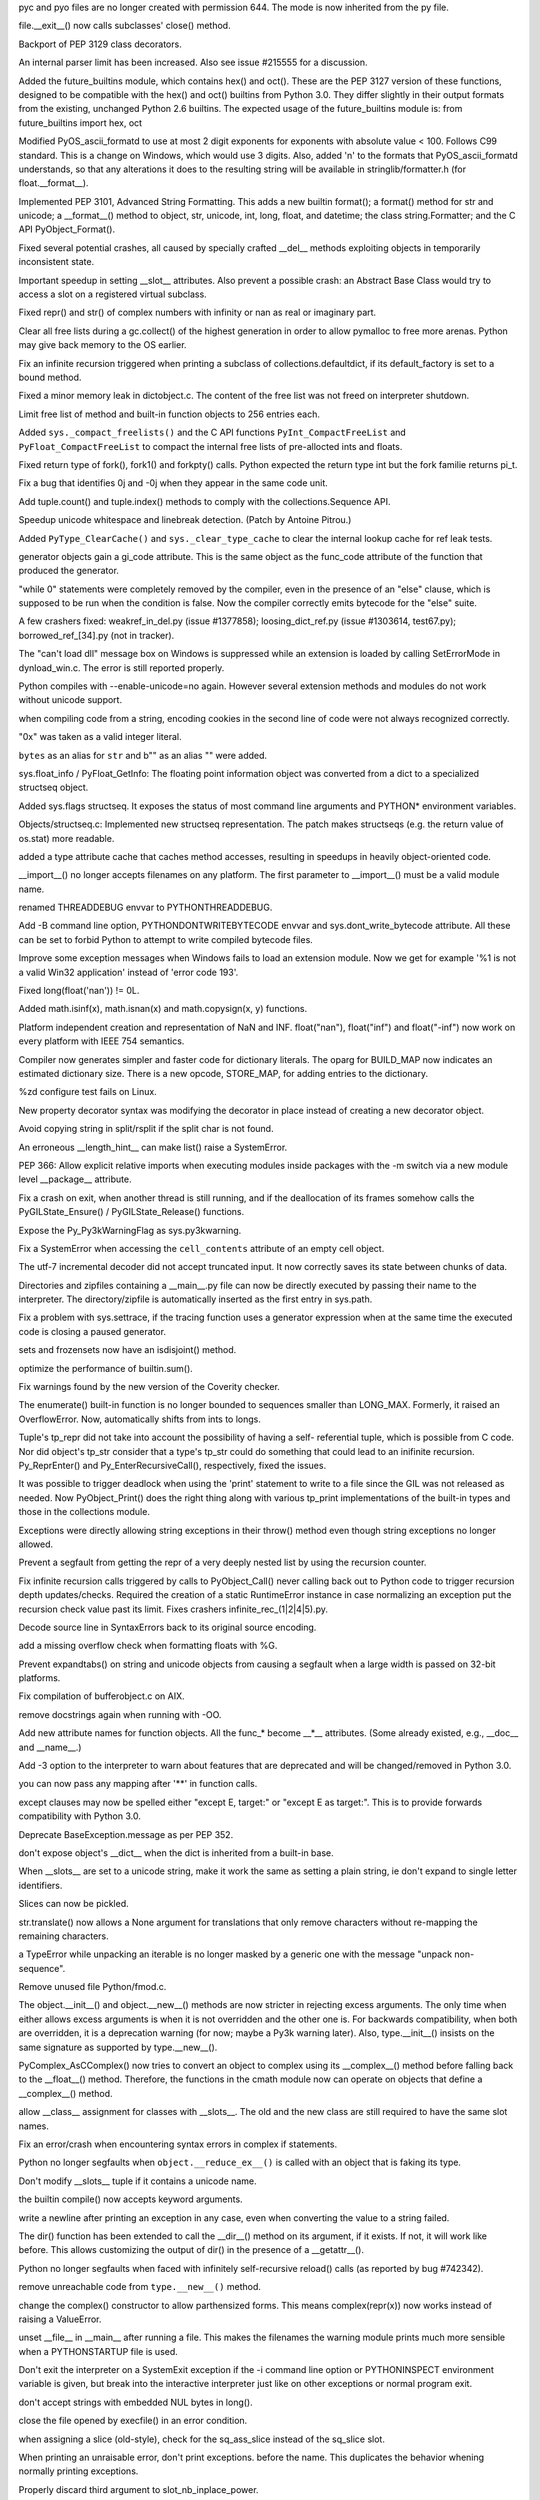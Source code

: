 .. bpo: 2051
.. date: 6793
.. nonce: ra69cz
.. release date: 29-Feb-2008
.. section: Core and Builtins

pyc and pyo files are no longer created with permission 644. The mode is now
inherited from the py file.

..

.. bpo: 2067
.. date: 6792
.. nonce: dnOq_n
.. section: Core and Builtins

file.__exit__() now calls subclasses' close() method.

..

.. bpo: 1759
.. date: 6791
.. nonce: q41gVI
.. section: Core and Builtins

Backport of PEP 3129 class decorators.

..

.. bpo: 1881
.. date: 6790
.. nonce: Z0XsUF
.. section: Core and Builtins

An internal parser limit has been increased. Also see issue #215555 for a
discussion.

..

.. bpo: 0
.. date: 6789
.. nonce: t4RIVL
.. section: Core and Builtins

Added the future_builtins module, which contains hex() and oct(). These are
the PEP 3127 version of these functions, designed to be compatible with the
hex() and oct() builtins from Python 3.0.  They differ slightly in their
output formats from the existing, unchanged Python 2.6 builtins.  The
expected usage of the future_builtins module is:   from future_builtins
import hex, oct

..

.. bpo: 1600
.. date: 6788
.. nonce: s9YmZq
.. section: Core and Builtins

Modified PyOS_ascii_formatd to use at most 2 digit exponents for exponents
with absolute value < 100.  Follows C99 standard.  This is a change on
Windows, which would use 3 digits. Also, added 'n' to the formats that
PyOS_ascii_formatd understands, so that any alterations it does to the
resulting string will be available in stringlib/formatter.h (for
float.__format__).

..

.. bpo: 0
.. date: 6787
.. nonce: 3heWL4
.. section: Core and Builtins

Implemented PEP 3101, Advanced String Formatting.  This adds a new builtin
format(); a format() method for str and unicode; a __format__() method to
object, str, unicode, int, long, float, and datetime; the class
string.Formatter; and the C API PyObject_Format().

..

.. bpo: 0
.. date: 6786
.. nonce: 5DONqn
.. section: Core and Builtins

Fixed several potential crashes, all caused by specially crafted __del__
methods exploiting objects in temporarily inconsistent state.

..

.. bpo: 2115
.. date: 6785
.. nonce: 0hltM5
.. section: Core and Builtins

Important speedup in setting __slot__ attributes.  Also prevent a possible
crash: an Abstract Base Class would try to access a slot on a registered
virtual subclass.

..

.. bpo: 0
.. date: 6784
.. nonce: mw1G3G
.. section: Core and Builtins

Fixed repr() and str() of complex numbers with infinity or nan as real or
imaginary part.

..

.. bpo: 0
.. date: 6783
.. nonce: 9iXgfq
.. section: Core and Builtins

Clear all free lists during a gc.collect() of the highest generation in
order to allow pymalloc to free more arenas. Python may give back memory to
the OS earlier.

..

.. bpo: 2045
.. date: 6782
.. nonce: r1Y5JL
.. section: Core and Builtins

Fix an infinite recursion triggered when printing a subclass of
collections.defaultdict, if its default_factory is set to a bound method.

..

.. bpo: 0
.. date: 6781
.. nonce: Ix4aiT
.. section: Core and Builtins

Fixed a minor memory leak in dictobject.c. The content of the free list was
not freed on interpreter shutdown.

..

.. bpo: 0
.. date: 6780
.. nonce: cL2Owz
.. section: Core and Builtins

Limit free list of method and built-in function objects to 256 entries each.

..

.. bpo: 1953
.. date: 6779
.. nonce: e_mPMK
.. section: Core and Builtins

Added ``sys._compact_freelists()`` and the C API functions
``PyInt_CompactFreeList`` and ``PyFloat_CompactFreeList`` to compact the
internal free lists of pre-allocted ints and floats.

..

.. bpo: 1983
.. date: 6778
.. nonce: 8sFEOx
.. section: Core and Builtins

Fixed return type of fork(), fork1() and forkpty() calls.  Python expected
the return type int but the fork familie returns pi_t.

..

.. bpo: 1678380
.. date: 6777
.. nonce: QDsVif
.. section: Core and Builtins

Fix a bug that identifies 0j and -0j when they appear in the same code unit.

..

.. bpo: 2025
.. date: 6776
.. nonce: S9iuHk
.. section: Core and Builtins

Add tuple.count() and tuple.index() methods to comply with the
collections.Sequence API.

..

.. bpo: 1970
.. date: 6775
.. nonce: QefSF6
.. section: Core and Builtins

Speedup unicode whitespace and linebreak detection.  (Patch by Antoine
Pitrou.)

..

.. bpo: 0
.. date: 6774
.. nonce: YYnDHc
.. section: Core and Builtins

Added ``PyType_ClearCache()`` and ``sys._clear_type_cache`` to clear the
internal lookup cache for ref leak tests.

..

.. bpo: 1473257
.. date: 6773
.. nonce: Z579K3
.. section: Core and Builtins

generator objects gain a gi_code attribute. This is the same object as the
func_code attribute of the function that produced the generator.

..

.. bpo: 1920
.. date: 6772
.. nonce: z8WX6L
.. section: Core and Builtins

"while 0" statements were completely removed by the compiler, even in the
presence of an "else" clause, which is supposed to be run when the condition
is false. Now the compiler correctly emits bytecode for the "else" suite.

..

.. bpo: 0
.. date: 6771
.. nonce: VpT9Pm
.. section: Core and Builtins

A few crashers fixed: weakref_in_del.py (issue #1377858);
loosing_dict_ref.py (issue #1303614, test67.py); borrowed_ref_[34].py (not
in tracker).

..

.. bpo: 1069410
.. date: 6770
.. nonce: GX0t-e
.. section: Core and Builtins

The "can't load dll" message box on Windows is suppressed while an extension
is loaded by calling SetErrorMode in dynload_win.c. The error is still
reported properly.

..

.. bpo: 1915
.. date: 6769
.. nonce: MAhEEN
.. section: Core and Builtins

Python compiles with --enable-unicode=no again. However several extension
methods and modules do not work without unicode support.

..

.. bpo: 1882
.. date: 6768
.. nonce: -TxSag
.. section: Core and Builtins

when compiling code from a string, encoding cookies in the second line of
code were not always recognized correctly.

..

.. bpo: 1679
.. date: 6767
.. nonce: 48PPdV
.. section: Core and Builtins

"0x" was taken as a valid integer literal.

..

.. bpo: 1865
.. date: 6766
.. nonce: wGzYDz
.. section: Core and Builtins

``bytes`` as an alias for ``str`` and b"" as an alias "" were added.

..

.. bpo: 0
.. date: 6765
.. nonce: x2ieFr
.. section: Core and Builtins

sys.float_info / PyFloat_GetInfo: The floating point information object was
converted from a dict to a specialized structseq object.

..

.. bpo: 1816
.. date: 6764
.. nonce: YBjd5H
.. section: Core and Builtins

Added sys.flags structseq. It exposes the status of most command line
arguments and PYTHON* environment variables.

..

.. bpo: 0
.. date: 6763
.. nonce: wmc0sT
.. section: Core and Builtins

Objects/structseq.c: Implemented new structseq representation. The patch
makes structseqs (e.g. the return value of os.stat) more readable.

..

.. bpo: 1700288
.. date: 6762
.. nonce: lwJfDZ
.. section: Core and Builtins

added a type attribute cache that caches method accesses, resulting in
speedups in heavily object-oriented code.

..

.. bpo: 1776
.. date: 6761
.. nonce: JYdqH-
.. section: Core and Builtins

__import__() no longer accepts filenames on any platform. The first
parameter to __import__() must be a valid module name.

..

.. bpo: 1668
.. date: 6760
.. nonce: mZ5kSj
.. section: Core and Builtins

renamed THREADDEBUG envvar to PYTHONTHREADDEBUG.

..

.. bpo: 602345
.. date: 6759
.. nonce: OOgFXY
.. section: Core and Builtins

Add -B command line option, PYTHONDONTWRITEBYTECODE envvar and
sys.dont_write_bytecode attribute. All these can be set to forbid Python to
attempt to write compiled bytecode files.

..

.. bpo: 0
.. date: 6758
.. nonce: _7a_Ll
.. section: Core and Builtins

Improve some exception messages when Windows fails to load an extension
module. Now we get for example '%1 is not a valid Win32 application' instead
of 'error code 193'.

..

.. bpo: 1481296
.. date: 6757
.. nonce: nRMqCX
.. section: Core and Builtins

Fixed long(float('nan')) != 0L.

..

.. bpo: 1640
.. date: 6756
.. nonce: INvUrF
.. section: Core and Builtins

Added math.isinf(x), math.isnan(x) and math.copysign(x, y) functions.

..

.. bpo: 1635
.. date: 6755
.. nonce: fiXSfN
.. section: Core and Builtins

Platform independent creation and representation of NaN and INF.
float("nan"), float("inf") and float("-inf") now work on every platform with
IEEE 754 semantics.

..

.. bpo: 0
.. date: 6754
.. nonce: MNMsrF
.. section: Core and Builtins

Compiler now generates simpler and faster code for dictionary literals.  The
oparg for BUILD_MAP now indicates an estimated dictionary size.  There is a
new opcode, STORE_MAP, for adding entries to the dictionary.

..

.. bpo: 1638
.. date: 6753
.. nonce: eg4t3m
.. section: Core and Builtins

%zd configure test fails on Linux.

..

.. bpo: 1620
.. date: 6752
.. nonce: 9qBeVK
.. section: Core and Builtins

New property decorator syntax was modifying the decorator in place instead
of creating a new decorator object.

..

.. bpo: 1538
.. date: 6751
.. nonce: OkvKJR
.. section: Core and Builtins

Avoid copying string in split/rsplit if the split char is not found.

..

.. bpo: 1553
.. date: 6750
.. nonce: FCgNDE
.. section: Core and Builtins

An erroneous __length_hint__ can make list() raise a SystemError.

..

.. bpo: 0
.. date: 6749
.. nonce: zw_5PA
.. section: Core and Builtins

PEP 366: Allow explicit relative imports when executing modules inside
packages with the -m switch via a new module level __package__ attribute.

..

.. bpo: 1402
.. date: 6748
.. nonce: ZTegLQ
.. section: Core and Builtins

Fix a crash on exit, when another thread is still running, and if the
deallocation of its frames somehow calls the PyGILState_Ensure() /
PyGILState_Release() functions.

..

.. bpo: 0
.. date: 6747
.. nonce: J3Bwhy
.. section: Core and Builtins

Expose the Py_Py3kWarningFlag as sys.py3kwarning.

..

.. bpo: 1445
.. date: 6746
.. nonce: 6-yfkc
.. section: Core and Builtins

Fix a SystemError when accessing the ``cell_contents`` attribute of an empty
cell object.

..

.. bpo: 1460
.. date: 6745
.. nonce: y7TP5m
.. section: Core and Builtins

The utf-7 incremental decoder did not accept truncated input.  It now
correctly saves its state between chunks of data.

..

.. bpo: 1739468
.. date: 6744
.. nonce: yM3B3r
.. section: Core and Builtins

Directories and zipfiles containing a __main__.py file can now be directly
executed by passing their name to the interpreter. The directory/zipfile is
automatically inserted as the first entry in sys.path.

..

.. bpo: 1265
.. date: 6743
.. nonce: 4-IaJd
.. section: Core and Builtins

Fix a problem with sys.settrace, if the tracing function uses a generator
expression when at the same time the executed code is closing a paused
generator.

..

.. bpo: 0
.. date: 6742
.. nonce: 7h4lCb
.. section: Core and Builtins

sets and frozensets now have an isdisjoint() method.

..

.. bpo: 0
.. date: 6741
.. nonce: 1AoYAQ
.. section: Core and Builtins

optimize the performance of builtin.sum().

..

.. bpo: 0
.. date: 6740
.. nonce: FHJ_J8
.. section: Core and Builtins

Fix warnings found by the new version of the Coverity checker.

..

.. bpo: 0
.. date: 6739
.. nonce: 6dncrc
.. section: Core and Builtins

The enumerate() built-in function is no longer bounded to sequences smaller
than LONG_MAX.  Formerly, it raised an OverflowError.  Now, automatically
shifts from ints to longs.

..

.. bpo: 1686386
.. date: 6738
.. nonce: mFw2O5
.. section: Core and Builtins

Tuple's tp_repr did not take into account the possibility of having a self-
referential tuple, which is possible from C code.  Nor did object's tp_str
consider that a type's tp_str could do something that could lead to an
inifinite recursion. Py_ReprEnter() and Py_EnterRecursiveCall(),
respectively, fixed the issues.

..

.. bpo: 1164
.. date: 6737
.. nonce: uMHT40
.. section: Core and Builtins

It was possible to trigger deadlock when using the 'print' statement to
write to a file since the GIL was not released as needed.  Now
PyObject_Print() does the right thing along with various tp_print
implementations of the built-in types and those in the collections module.

..

.. bpo: 1147
.. date: 6736
.. nonce: aoJ7OF
.. section: Core and Builtins

Exceptions were directly allowing string exceptions in their throw() method
even though string exceptions no longer allowed.

..

.. bpo: 1096
.. date: 6735
.. nonce: O7aCp5
.. section: Core and Builtins

Prevent a segfault from getting the repr of a very deeply nested list by
using the recursion counter.

..

.. bpo: 1202533
.. date: 6734
.. nonce: an8trG
.. section: Core and Builtins

Fix infinite recursion calls triggered by calls to PyObject_Call() never
calling back out to Python code to trigger recursion depth updates/checks.
Required the creation of a static RuntimeError instance in case normalizing
an exception put the recursion check value past its limit.  Fixes crashers
infinite_rec_(1|2|4|5).py.

..

.. bpo: 1031213
.. date: 6733
.. nonce: -pIcnp
.. section: Core and Builtins

Decode source line in SyntaxErrors back to its original source encoding.

..

.. bpo: 1673759
.. date: 6732
.. nonce: BiojUu
.. section: Core and Builtins

add a missing overflow check when formatting floats with %G.

..

.. bpo: 0
.. date: 6731
.. nonce: irpf7S
.. section: Core and Builtins

Prevent expandtabs() on string and unicode objects from causing a segfault
when a large width is passed on 32-bit platforms.

..

.. bpo: 1733488
.. date: 6730
.. nonce: tl7wNc
.. section: Core and Builtins

Fix compilation of bufferobject.c on AIX.

..

.. bpo: 1722485
.. date: 6729
.. nonce: k6MqIQ
.. section: Core and Builtins

remove docstrings again when running with -OO.

..

.. bpo: 0
.. date: 6728
.. nonce: 7Ddptw
.. section: Core and Builtins

Add new attribute names for function objects.  All the func_* become __*__
attributes.  (Some already existed, e.g., __doc__ and __name__.)

..

.. bpo: 0
.. date: 6727
.. nonce: yXfECI
.. section: Core and Builtins

Add -3 option to the interpreter to warn about features that are deprecated
and will be changed/removed in Python 3.0.

..

.. bpo: 1686487
.. date: 6726
.. nonce: K8mtCR
.. section: Core and Builtins

you can now pass any mapping after '**' in function calls.

..

.. bpo: 0
.. date: 6725
.. nonce: JKXn1u
.. section: Core and Builtins

except clauses may now be spelled either "except E, target:" or "except E as
target:". This is to provide forwards compatibility with Python 3.0.

..

.. bpo: 0
.. date: 6724
.. nonce: 8LZd6s
.. section: Core and Builtins

Deprecate BaseException.message as per PEP 352.

..

.. bpo: 1303614
.. date: 6723
.. nonce: 4vwOmy
.. section: Core and Builtins

don't expose object's __dict__ when the dict is inherited from a built-in
base.

..

.. bpo: 0
.. date: 6722
.. nonce: VN88wa
.. section: Core and Builtins

When __slots__ are set to a unicode string, make it work the same as setting
a plain string, ie don't expand to single letter identifiers.

..

.. bpo: 1191699
.. date: 6721
.. nonce: V0UWcO
.. section: Core and Builtins

Slices can now be pickled.

..

.. bpo: 1193128
.. date: 6720
.. nonce: hTWYjG
.. section: Core and Builtins

str.translate() now allows a None argument for translations that only remove
characters without re-mapping the remaining characters.

..

.. bpo: 1682205
.. date: 6719
.. nonce: Ma5xwn
.. section: Core and Builtins

a TypeError while unpacking an iterable is no longer masked by a generic one
with the message "unpack non-sequence".

..

.. bpo: 0
.. date: 6718
.. nonce: 3y4NCG
.. section: Core and Builtins

Remove unused file Python/fmod.c.

..

.. bpo: 1683368
.. date: 6717
.. nonce: 4DybJV
.. section: Core and Builtins

The object.__init__() and object.__new__() methods are now stricter in
rejecting excess arguments.  The only time when either allows excess
arguments is when it is not overridden and the other one is.  For backwards
compatibility, when both are overridden, it is a deprecation warning (for
now; maybe a Py3k warning later).  Also, type.__init__() insists on the same
signature as supported by type.__new__().

..

.. bpo: 1675423
.. date: 6716
.. nonce: 1JoPlp
.. section: Core and Builtins

PyComplex_AsCComplex() now tries to convert an object to complex using its
__complex__() method before falling back to the __float__() method.
Therefore, the functions in the cmath module now can operate on objects that
define a __complex__() method.

..

.. bpo: 1623563
.. date: 6715
.. nonce: AMQ5t2
.. section: Core and Builtins

allow __class__ assignment for classes with __slots__.  The old and the new
class are still required to have the same slot names.

..

.. bpo: 1642547
.. date: 6714
.. nonce: jkS5Ql
.. section: Core and Builtins

Fix an error/crash when encountering syntax errors in complex if statements.

..

.. bpo: 1462488
.. date: 6713
.. nonce: Ci87cu
.. section: Core and Builtins

Python no longer segfaults when ``object.__reduce_ex__()`` is called with an
object that is faking its type.

..

.. bpo: 1680015
.. date: 6712
.. nonce: FS6aET
.. section: Core and Builtins

Don't modify __slots__ tuple if it contains a unicode name.

..

.. bpo: 1444529
.. date: 6711
.. nonce: 69vMCk
.. section: Core and Builtins

the builtin compile() now accepts keyword arguments.

..

.. bpo: 1678647
.. date: 6710
.. nonce: Ok4Qvk
.. section: Core and Builtins

write a newline after printing an exception in any case, even when
converting the value to a string failed.

..

.. bpo: 0
.. date: 6709
.. nonce: ec6gzH
.. section: Core and Builtins

The dir() function has been extended to call the __dir__() method on its
argument, if it exists. If not, it will work like before. This allows
customizing the output of dir() in the presence of a __getattr__().

..

.. bpo: 922167
.. date: 6708
.. nonce: gnPICc
.. section: Core and Builtins

Python no longer segfaults when faced with infinitely self-recursive
reload() calls (as reported by bug #742342).

..

.. bpo: 1675981
.. date: 6707
.. nonce: YDAUpa
.. section: Core and Builtins

remove unreachable code from ``type.__new__()`` method.

..

.. bpo: 1491866
.. date: 6706
.. nonce: RNQumX
.. section: Core and Builtins

change the complex() constructor to allow parthensized forms. This means
complex(repr(x)) now works instead of raising a ValueError.

..

.. bpo: 703779
.. date: 6705
.. nonce: 609S2B
.. section: Core and Builtins

unset __file__ in __main__ after running a file. This makes the filenames
the warning module prints much more sensible when a PYTHONSTARTUP file is
used.

..

.. bpo: 697613
.. date: 6704
.. nonce: bnztSz
.. section: Core and Builtins

Don't exit the interpreter on a SystemExit exception if the -i command line
option or PYTHONINSPECT environment variable is given, but break into the
interactive interpreter just like on other exceptions or normal program
exit.

..

.. bpo: 1638879
.. date: 6703
.. nonce: 25rW83
.. section: Core and Builtins

don't accept strings with embedded NUL bytes in long().

..

.. bpo: 1674503
.. date: 6702
.. nonce: k_dwnR
.. section: Core and Builtins

close the file opened by execfile() in an error condition.

..

.. bpo: 1674228
.. date: 6701
.. nonce: 936l-6
.. section: Core and Builtins

when assigning a slice (old-style), check for the sq_ass_slice instead of
the sq_slice slot.

..

.. bpo: 0
.. date: 6700
.. nonce: 4R0u4H
.. section: Core and Builtins

When printing an unraisable error, don't print exceptions. before the name.
This duplicates the behavior whening normally printing exceptions.

..

.. bpo: 1653736
.. date: 6699
.. nonce: puX_f-
.. section: Core and Builtins

Properly discard third argument to slot_nb_inplace_power.

..

.. bpo: 0
.. date: 6698
.. nonce: LM67G-
.. section: Core and Builtins

PEP 352: Raising a string exception now triggers a TypeError. Attempting to
catch a string exception raises DeprecationWarning.

..

.. bpo: 1377858
.. date: 6697
.. nonce: PoWq_L
.. section: Core and Builtins

Fix the segfaulting of the interpreter when an object created a weakref on
itself during a __del__ call for new-style classes (classic classes still
have the bug).

..

.. bpo: 1579370
.. date: 6696
.. nonce: 0Jm29g
.. section: Core and Builtins

Make PyTraceBack_Here use the current thread, not the frame's thread state.

..

.. bpo: 1630975
.. date: 6695
.. nonce: MoA2CT
.. section: Core and Builtins

Fix crash when replacing sys.stdout in sitecustomize.py.

..

.. bpo: 0
.. date: 6694
.. nonce: fKwD4u
.. section: Core and Builtins

Prevent seg fault on shutdown which could occur if an object raised a
warning.

..

.. bpo: 1566280
.. date: 6693
.. nonce: dDNq9b
.. section: Core and Builtins

Explicitly invoke threading._shutdown from Py_Main, to avoid relying on
atexit.

..

.. bpo: 1590891
.. date: 6692
.. nonce: VyFkXx
.. section: Core and Builtins

random.randrange don't return correct value for big number.

..

.. bpo: 1586791
.. date: 6691
.. nonce: xyEZ-z
.. section: Core and Builtins

Better exception messages for some operations on strings, tuples and lists.

..

.. bpo: 1067760
.. date: 6690
.. nonce: HtgVCb
.. section: Core and Builtins

Deprecate passing floats to file.seek.

..

.. bpo: 1591996
.. date: 6689
.. nonce: j1ATtE
.. section: Core and Builtins

Correctly forward exception in instance_contains().

..

.. bpo: 1588287
.. date: 6688
.. nonce: Mux8Eb
.. section: Core and Builtins

fix invalid assertion for `1,2` in debug builds.

..

.. bpo: 1576657
.. date: 6687
.. nonce: JfJVvT
.. section: Core and Builtins

when setting a KeyError for a tuple key, make sure that the tuple isn't used
as the "exception arguments tuple".

..

.. bpo: 1565514
.. date: 6686
.. nonce: 3kM2zk
.. section: Core and Builtins

SystemError not raised on too many nested blocks.

..

.. bpo: 1576174
.. date: 6685
.. nonce: Ks0OoN
.. section: Core and Builtins

WindowsError now displays the windows error code again, no longer the posix
error code.

..

.. bpo: 1549049
.. date: 6684
.. nonce: ufVmC9
.. section: Core and Builtins

Support long values in structmember, issue warnings if the assigned value
for structmember fields gets truncated.

..

.. bpo: 0
.. date: 6683
.. nonce: v9ZHkl
.. section: Core and Builtins

Update the peephole optimizer to remove more dead code (jumps after returns)
and inline unconditional jumps to returns.

..

.. bpo: 1545497
.. date: 6682
.. nonce: 0YntFv
.. section: Core and Builtins

when given an explicit base, int() did ignore NULs embedded in the string to
convert.

..

.. bpo: 1569998
.. date: 6681
.. nonce: mqCYRs
.. section: Core and Builtins

break inside a try statement (outside a loop) is now recognized and
rejected.

..

.. bpo: 0
.. date: 6680
.. nonce: MdIC85
.. section: Core and Builtins

list.pop(x) accepts any object x following the __index__ protocol.

..

.. bpo: 0
.. date: 6679
.. nonce: nWa36P
.. section: Core and Builtins

A number of places, including integer negation and absolute value, were
fixed to not rely on undefined behaviour of the C compiler anymore.

..

.. bpo: 1566800
.. date: 6678
.. nonce: 46JUvD
.. section: Core and Builtins

make sure that EnvironmentError can be called with any number of arguments,
as was the case in Python 2.4.

..

.. bpo: 1567691
.. date: 6677
.. nonce: rDDApW
.. section: Core and Builtins

super() and new.instancemethod() now don't accept keyword arguments any more
(previously they accepted them, but didn't use them).

..

.. bpo: 0
.. date: 6676
.. nonce: FEPr2V
.. section: Core and Builtins

Fix a bug in the parser's future statement handling that led to "with" not
being recognized as a keyword after, e.g., this statement: from __future__
import division, with_statement

..

.. bpo: 1557232
.. date: 6675
.. nonce: 2eVXVS
.. section: Core and Builtins

fix seg fault with def f((((x)))) and def f(((x),)).

..

.. bpo: 0
.. date: 6674
.. nonce: aEwDvG
.. section: Core and Builtins

Fix %zd string formatting on Mac OS X so it prints negative numbers.

..

.. bpo: 0
.. date: 6673
.. nonce: _XQgGS
.. section: Core and Builtins

Allow exception instances to be directly sliced again.

..

.. bpo: 1551432
.. date: 6672
.. nonce: 4Fco_l
.. section: Core and Builtins

Exceptions do not define an explicit __unicode__ method.  This allows
calling unicode() on exceptions classes directly to succeed.

..

.. bpo: 1542051
.. date: 6671
.. nonce: lVPfnC
.. section: Core and Builtins

Exceptions now correctly call PyObject_GC_UnTrack. Also make sure that every
exception class has __module__ set to 'exceptions'.

..

.. bpo: 1550983
.. date: 6670
.. nonce: cUpUA-
.. section: Core and Builtins

emit better error messages for erroneous relative imports (if not in package
and if beyond toplevel package).

..

.. bpo: 0
.. date: 6669
.. nonce: _4DitC
.. section: Core and Builtins

Overflow checking code in integer division ran afoul of new gcc
optimizations.  Changed to be more standard-conforming.

..

.. bpo: 1542451
.. date: 6668
.. nonce: 2iFYEe
.. section: Core and Builtins

disallow continue anywhere under a finally.

..

.. bpo: 1546288
.. date: 6667
.. nonce: IBkaPv
.. section: Core and Builtins

fix seg fault in dict_equal due to ref counting bug.

..

.. bpo: 0
.. date: 6666
.. nonce: kNIYss
.. section: Core and Builtins

The return tuple from str.rpartition(sep) is (tail, sep, head) where head is
the original string if sep was not found.

..

.. bpo: 1520864
.. date: 6665
.. nonce: G6F34n
.. section: Core and Builtins

unpacking singleton tuples in list comprehensions and generator expressions
(x for x, in ... ) works again.  Fixing this problem required changing the
.pyc magic number.  This means that .pyc files generated before 2.5c2 will
be regenerated.

..

.. bpo: 0
.. date: 6664
.. nonce: R3bZAP
.. section: Core and Builtins

``with`` and ``as`` are now keywords.

..

.. bpo: 1664966
.. date: 6663
.. nonce: wU2avG
.. section: Core and Builtins

Fix crash in exec if Unicode filename can't be decoded.

..

.. bpo: 1537
.. date: 6662
.. nonce: Qt9CQA
.. section: Core and Builtins

Changed GeneratorExit's base class from Exception to BaseException.

..

.. bpo: 1703448
.. date: 6661
.. nonce: dAcXJT
.. section: Core and Builtins

A joined thread could show up in the threading.enumerate() list after the
join() for a brief period until it actually exited.

..

.. bpo: 2274
.. date: 6660
.. nonce: COHFzM
.. section: Library

Add heapq.heappushpop().

..

.. bpo: 0
.. date: 6659
.. nonce: fQAzb9
.. section: Library

Add inspect.isabstract(object) to fix bug #2223

..

.. bpo: 0
.. date: 6658
.. nonce: JXuX8j
.. section: Library

Add a __format__ method to Decimal, to support PEP 3101.

..

.. bpo: 0
.. date: 6657
.. nonce: ofhiG1
.. section: Library

Add a timing parameter when using trace.Trace to print out timestamps.

..

.. bpo: 1627
.. date: 6656
.. nonce: -5gXNT
.. section: Library

httplib now ignores negative Content-Length headers.

..

.. bpo: 900744
.. date: 6655
.. nonce: s5RLjb
.. section: Library

If an invalid chunked-encoding header is sent by a server, httplib will now
raise IncompleteRead and close the connection instead of raising ValueError.

..

.. bpo: 1492
.. date: 6654
.. nonce: 4bp5zb
.. section: Library

The content type of BaseHTTPServer error messages can now be overridden.

..

.. bpo: 1781
.. date: 6653
.. nonce: m_snIp
.. section: Library

ConfigParser now does not let you add the "default" section (ignore-case)

..

.. bpo: 0
.. date: 6652
.. nonce: a5mTI6
.. section: Library

Removed uses of dict.has_key() from distutils, and uses of callable() from
copy_reg.py, so the interpreter now starts up without warnings when '-3' is
given.  More work like this needs to be done in the rest of the stdlib.

..

.. bpo: 1916
.. date: 6651
.. nonce: w1JiGM
.. section: Library

added isgenerator() and isgeneratorfunction() to inspect.py.

..

.. bpo: 1224
.. date: 6650
.. nonce: UN2SxX
.. section: Library

Fixed bad url parsing when path begins with double slash.

..

.. bpo: 0
.. date: 6649
.. nonce: T9Y4k2
.. section: Library

ctypes instances that are not or do not contain pointers can now be pickled.

..

.. bpo: 1966
.. date: 6648
.. nonce: 8viueu
.. section: Library

Break infinite loop in httplib when the servers implements the chunked
encoding incorrectly.

..

.. bpo: 0
.. date: 6647
.. nonce: p6a6jJ
.. section: Library

Rename rational.py to fractions.py and the rational.Rational class to
fractions.Fraction, to avoid the name clash with the abstract base class
numbers.Rational.  See discussion in issue #1682.

..

.. bpo: 0
.. date: 6646
.. nonce: KqfmO5
.. section: Library

The pickletools module now provides an optimize() function that eliminates
unused PUT opcodes from a pickle string.

..

.. bpo: 2021
.. date: 6645
.. nonce: jhrI3F
.. section: Library

Allow tempfile.NamedTemporaryFile and SpooledTemporaryFile to be used in
with statements by correctly supporting the context management protocol.

..

.. bpo: 1979
.. date: 6644
.. nonce: Ji_oHm
.. section: Library

Add rich comparisons to Decimal, and make Decimal comparisons involving a
NaN follow the IEEE 754 standard.

..

.. bpo: 2004
.. date: 6643
.. nonce: JJ0sxf
.. section: Library

tarfile.py: Use mode 0700 for temporary directories and default permissions
for missing directories.

..

.. bpo: 175006
.. date: 6642
.. nonce: 1yQpV-
.. section: Library

The debugger used to skip the condition of a "while" statement after the
first iteration. Now it correctly steps on the expression, and breakpoints
on the "while" statement are honored on each loop.

..

.. bpo: 1765140
.. date: 6641
.. nonce: 9htIhK
.. section: Library

add an optional delay argument to FileHandler and its subclasses. Defaults
to false (existing behaviour), but if true, defers opening the file until
the first call to emit().

..

.. bpo: 0
.. date: 6640
.. nonce: kWAgVm
.. section: Library

The pprint module now supports sets and frozensets.

..

.. bpo: 1221598
.. date: 6639
.. nonce: Tv3Q8D
.. section: Library

add optional callbacks to ftplib.FTP's storbinary() and storlines() methods.
(Contributed by Phil Schwartz)

..

.. bpo: 1715
.. date: 6638
.. nonce: JieRLT
.. section: Library

include sub-extension modules in pydoc's text output.

..

.. bpo: 1836
.. date: 6637
.. nonce: dvWiAW
.. section: Library

fix an off-by-one bug in TimedRotatingHandler's rollover time calculation.

..

.. bpo: 1021
.. date: 6636
.. nonce: oJ2Efg
.. section: Library

fix a bug to allow basicConfig to accept NOTSET as a level.

..

.. bpo: 932563
.. date: 6635
.. nonce: KzDj52
.. section: Library

add LoggerAdapter convenience class to make it easier to add contextual
information in logging output.

..

.. bpo: 1760556
.. date: 6634
.. nonce: TJk_Du
.. section: Library

fix a bug to avoid FileHandler throwing an exception in flush().

..

.. bpo: 1530959
.. date: 6633
.. nonce: FpNHxq
.. section: Library

distutils' build command now uses different build directory when building
extension modules against versions of Python compiled with ``--with-
pydebug``.

..

.. bpo: 1555501
.. date: 6632
.. nonce: ZWMYzK
.. section: Library

move plistlib from plat-mac directory to general library.

..

.. bpo: 1269
.. date: 6631
.. nonce: mXhB8y
.. section: Library

fix a bug in pstats.add_callers() and add a unit test file for pstats.

..

.. bpo: 1669
.. date: 6630
.. nonce: wYb4kk
.. section: Library

don't allow shutil.rmtree() to be called on a symlink to a directory.

..

.. bpo: 1664522
.. date: 6629
.. nonce: iKq42P
.. section: Library

in urllib, don't read non-existing directories in ftp mode, returning a
0-byte file -- raise an IOError instead.

..

.. bpo: 856047
.. date: 6628
.. nonce: u8LcMz
.. section: Library

respect the ``no_proxy`` environment variable when using the ``http_proxy``
etc. environment variables in urllib.

..

.. bpo: 1178141
.. date: 6627
.. nonce: kOvNOH
.. section: Library

add a getcode() method to the addinfourls that urllib.open() returns so that
you can retrieve the HTTP status code.

..

.. bpo: 1003
.. date: 6626
.. nonce: WwyOlb
.. section: Library

Fix zipfile decryption check, it would fail zip files with extended local
headers.

..

.. bpo: 1189216
.. date: 6625
.. nonce: ux7ujo
.. section: Library

Fix the zipfile module to work on archives with headers past the 2**31 byte
boundary.

..

.. bpo: 1336
.. date: 6624
.. nonce: r4ZdAS
.. section: Library

fix a race condition in subprocess.Popen if the garbage collector kicked in
at the wrong time that would cause the process to hang when the child wrote
to stderr.

..

.. bpo: 1146
.. date: 6623
.. nonce: 3Fg8Y4
.. section: Library

fix how textwrap breaks a long word that would start in the last column of a
line.

..

.. bpo: 1693149
.. date: 6622
.. nonce: UDBT5O
.. section: Library

trace.py --ignore-module - accept multiple comma-separated modules to be
given.

..

.. bpo: 1822
.. date: 6621
.. nonce: p-ABc6
.. section: Library

MIMEMultipart.is_multipart() behaves correctly for a just-created (and
empty) instance. Thanks Jonathan Share.

..

.. bpo: 1861
.. date: 6620
.. nonce: YK39Pw
.. section: Library

Added an attribute to the sched module which returns an ordered list of
upcoming events (displayed as named tuples).

..

.. bpo: 1837
.. date: 6619
.. nonce: ltZfCW
.. section: Library

The queue module now also supports a LIFO queue and a priority queue.

..

.. bpo: 1048820
.. date: 6618
.. nonce: hKddPS
.. section: Library

Add insert-mode editing to curses.textpad.Textbox (patch by Stefan Wehr).
Also, fix an off-by-one bug in Textbox.gather().

..

.. bpo: 1831
.. date: 6617
.. nonce: nEy8wq
.. section: Library

ctypes now raises a TypeError if conflicting positional and named arguments
are passed to a Structure or Union initializer. When too many positional
arguments are passed, also a TypeError is raised instead of a ValueError.

..

.. bpo: 0
.. date: 6616
.. nonce: 2_XlvX
.. section: Library

Convert the internal ctypes array type cache to a WeakValueDict so that
array types do not live longer than needed.

..

.. bpo: 1786
.. date: 6615
.. nonce: glzSfE
.. section: Library

pdb should use its own stdin/stdout around an exec call and when creating a
recursive instance.

..

.. bpo: 1698398
.. date: 6614
.. nonce: yxfh1R
.. section: Library

ZipFile.printdir() crashed because the format string expected a tuple type
of length six instead of time.struct_time object.

..

.. bpo: 1780
.. date: 6613
.. nonce: PEqfgx
.. section: Library

The Decimal constructor now accepts arbitrary leading and trailing
whitespace when constructing from a string. Context.create_decimal no longer
accepts trailing newlines.

..

.. bpo: 0
.. date: 6612
.. nonce: e5MNna
.. section: Library

Decimal.as_tuple(), difflib.find_longest_match() and inspect functions that
returned a tuple now return a named tuple.

..

.. bpo: 0
.. date: 6611
.. nonce: r8_kX-
.. section: Library

Doctest now returns results as a named tuple for readability:     (0, 7) -->
TestResults(failed=0, attempted=7)

..

.. bpo: 846388
.. date: 6610
.. nonce: h2AmOT
.. section: Library

re.match is interruptible now, which is particularly good for long regular
expression matches.

..

.. bpo: 1137
.. date: 6609
.. nonce: USs2NO
.. section: Library

allow setting buffer_size attribute on pyexpat Parser objects to set the
character data buffer size.

..

.. bpo: 1757
.. date: 6608
.. nonce: ZXonpG
.. section: Library

The hash of a Decimal instance is no longer affected by the current context.

..

.. bpo: 467924
.. date: 6607
.. nonce: VqzBRz
.. section: Library

add ZipFile.extract() and ZipFile.extractall() in the zipfile module.

..

.. bpo: 1646
.. date: 6606
.. nonce: 0Shvv6
.. section: Library

Make socket support the TIPC protocol.

..

.. bpo: 1742
.. date: 6605
.. nonce: vdh5mh
.. section: Library

return os.curdir from os.path.relpath() if both arguments are equal instead
of raising an exception.

..

.. bpo: 1637
.. date: 6604
.. nonce: 9ck-BF
.. section: Library

fix urlparse for URLs like 'http://x.com?arg=/foo'.

..

.. bpo: 1698
.. date: 6603
.. nonce: KTC0EP
.. section: Library

allow '@' in username parsed by urlparse.py.

..

.. bpo: 1735
.. date: 6602
.. nonce: Xgf-_n
.. section: Library

TarFile.extractall() now correctly sets directory permissions and times.

..

.. bpo: 1713
.. date: 6601
.. nonce: SO4g7K
.. section: Library

posixpath.ismount() claims symlink to a mountpoint is a mountpoint.

..

.. bpo: 1687
.. date: 6600
.. nonce: qmmQ39
.. section: Library

Fxed plistlib.py restricts <integer> to Python int when writing

..

.. bpo: 1700
.. date: 6599
.. nonce: u0StFP
.. section: Library

Regular expression inline flags incorrectly handle certain unicode
characters.

..

.. bpo: 1689
.. date: 6598
.. nonce: dx0XAO
.. section: Library

PEP 3141, numeric abstract base classes.

..

.. bpo: 0
.. date: 6597
.. nonce: BOT6AN
.. section: Library

Tk issue #1851526: Return results from Python callbacks to Tcl as Tcl
objects.

..

.. bpo: 1642
.. date: 6596
.. nonce: doGg1I
.. section: Library

Fix segfault in ctypes when trying to delete attributes.

..

.. bpo: 1727780
.. date: 6595
.. nonce: X0UJbf
.. section: Library

Support loading pickles of random.Random objects created on 32-bit systems
on 64-bit systems, and vice versa. As a consequence of the change, Random
pickles created by Python 2.6 cannot be loaded in Python 2.5.

..

.. bpo: 1455
.. date: 6594
.. nonce: qerPO1
.. section: Library

The distutils package now supports VS 2005 and VS 2008 for both the
msvccompiler and cygwincompiler.

..

.. bpo: 1531
.. date: 6593
.. nonce: hM8cSV
.. section: Library

tarfile.py: Read fileobj from the current offset, do not seek to the start.

..

.. bpo: 1534
.. date: 6592
.. nonce: 2S_yfp
.. section: Library

Added a dictionary sys.float_info with information about the internal
floating point type to the sys module.

..

.. bpo: 1429818
.. date: 6591
.. nonce: f7q9_-
.. section: Library

patch for trace and doctest modules so they play nicely together.

..

.. bpo: 0
.. date: 6590
.. nonce: ydUJ45
.. section: Library

doctest made a bad assumption that a package's __loader__.get_data() method
used universal newlines.

..

.. bpo: 1705170
.. date: 6589
.. nonce: 0iNdat
.. section: Library

contextlib.contextmanager was still swallowing StopIteration in some cases.
This should no longer happen.

..

.. bpo: 1292
.. date: 6588
.. nonce: kW3YuR
.. section: Library

On alpha, arm, ppc, and s390 linux systems the --with-system-ffi configure
option defaults to "yes".

..

.. bpo: 0
.. date: 6587
.. nonce: nGUzBY
.. section: Library

IN module for FreeBSD 8 is added and preexisting FreeBSD 6 and 7 files are
updated.

..

.. bpo: 1181
.. date: 6586
.. nonce: -eJDB_
.. section: Library

unsetenv() is now called when the os.environ.pop() and os.environ.clear()
methods are used. (See also: bpo-1287)

..

.. bpo: 0
.. date: 6585
.. nonce: 76qRj0
.. section: Library

ctypes will now work correctly on 32-bit systems when Python is configured
with --with-system-ffi.

..

.. bpo: 1203
.. date: 6584
.. nonce: MPohFL
.. section: Library

ctypes now does work on OS X when Python is built with --disable-toolbox-
glue.

..

.. bpo: 0
.. date: 6583
.. nonce: 4gk9jK
.. section: Library

collections.deque() now supports a "maxlen" argument.

..

.. bpo: 0
.. date: 6582
.. nonce: KEzbqu
.. section: Library

itertools.count() is no longer bounded to LONG_MAX.  Formerly, it raised an
OverflowError.  Now, automatically shifts from ints to longs.

..

.. bpo: 0
.. date: 6581
.. nonce: 8OaKab
.. section: Library

Added itertools.product() which forms the Cartesian product of the input
iterables.

..

.. bpo: 0
.. date: 6580
.. nonce: w2hxqg
.. section: Library

Added itertools.combinations() and itertools.permutations().

..

.. bpo: 1541463
.. date: 6579
.. nonce: xGnI_Z
.. section: Library

optimize performance of cgi.FieldStorage operations.

..

.. bpo: 0
.. date: 6578
.. nonce: oJ3eSC
.. section: Library

Decimal is fully updated to the latest Decimal Specification (v1.66).

..

.. bpo: 1153
.. date: 6577
.. nonce: oxsMZ-
.. section: Library

repr.repr() now doesn't require set and dictionary items to be orderable to
properly represent them.

..

.. bpo: 0
.. date: 6576
.. nonce: 3NxHdM
.. section: Library

A 'c_longdouble' type was added to the ctypes module.

..

.. bpo: 1709599
.. date: 6575
.. nonce: ZInQo1
.. section: Library

Run test_1565150 only if the file system is NTFS.

..

.. bpo: 0
.. date: 6574
.. nonce: dXPH7w
.. section: Library

When encountering a password-protected robots.txt file the RobotFileParser
no longer prompts interactively for a username and password (bug 813986).

..

.. bpo: 0
.. date: 6573
.. nonce: -jXdBx
.. section: Library

TarFile.__init__() no longer fails if no name argument is passed and the
fileobj argument has no usable name attribute (e.g. StringIO).

..

.. bpo: 0
.. date: 6572
.. nonce: OzvBf4
.. section: Library

The functools module now provides 'reduce', for forward compatibility with
Python 3000.

..

.. bpo: 0
.. date: 6571
.. nonce: NBttxY
.. section: Library

Server-side SSL support and cert verification added, by Bill Janssen.

..

.. bpo: 0
.. date: 6570
.. nonce: fKSKr7
.. section: Library

socket.ssl deprecated; use new ssl module instead.

..

.. bpo: 0
.. date: 6569
.. nonce: z663Ql
.. section: Library

uuid creation is now threadsafe.

..

.. bpo: 0
.. date: 6568
.. nonce: NGc_vS
.. section: Library

EUC-KR codec now handles the cheot-ga-keut composed make-up hangul
syllables.

..

.. bpo: 0
.. date: 6567
.. nonce: abpzUy
.. section: Library

GB18030 codec now can encode additional two-byte characters that are missing
in GBK.

..

.. bpo: 0
.. date: 6566
.. nonce: hoSWQ5
.. section: Library

Add new codecs for UTF-32, UTF-32-LE and UTF-32-BE.

..

.. bpo: 1704793
.. date: 6565
.. nonce: o6G2FY
.. section: Library

Return UTF-16 pair if unicodedata.lookup cannot represent the result in a
single character.

..

.. bpo: 978833
.. date: 6564
.. nonce: nosP-g
.. section: Library

Close https sockets by releasing the _ssl object.

..

.. bpo: 0
.. date: 6563
.. nonce: Ha8_ga
.. section: Library

Change location of the package index to pypi.python.org/pypi

..

.. bpo: 1701409
.. date: 6562
.. nonce: x3Qs1t
.. section: Library

Fix a segfault in printing ctypes.c_char_p and ctypes.c_wchar_p when they
point to an invalid location.  As a sideeffect the representation of these
instances has changed.

..

.. bpo: 0
.. date: 6561
.. nonce: QHd-OV
.. section: Library

tarfile.py: Added "exclude" keyword argument to TarFile.add().

..

.. bpo: 1734723
.. date: 6560
.. nonce: zfdFr7
.. section: Library

Fix repr.Repr() so it doesn't ignore the maxtuple attribute.

..

.. bpo: 0
.. date: 6559
.. nonce: A7KLfz
.. section: Library

The urlopen function of urllib2 now has an optional timeout parameter (note
that it actually works with HTTP, HTTPS, FTP and FTPS connections).

..

.. bpo: 0
.. date: 6558
.. nonce: mMxho-
.. section: Library

In ftplib, the FTP.ntransfercmd method, when in passive mode, now uses the
socket.create_connection function, using the timeout specified at connection
time.

..

.. bpo: 1728403
.. date: 6557
.. nonce: SusWve
.. section: Library

Fix a bug that CJKCodecs StreamReader hangs when it reads a file that ends
with incomplete sequence and sizehint argument for .read() is specified.

..

.. bpo: 1730389
.. date: 6556
.. nonce: WVvA-8
.. section: Library

Change time.strptime() to use ``\s+`` instead of ``\s*`` when matching
spaces in the specified format argument.

..

.. bpo: 1668596
.. date: 6555
.. nonce: 5l2Qnk
.. section: Library

distutils now copies data files even if package_dir is empty. (See also:
bpo-1720897)

..

.. bpo: 0
.. date: 6554
.. nonce: jWDgV4
.. section: Library

sha now raises a DeprecationWarning upon import.

..

.. bpo: 0
.. date: 6553
.. nonce: fepG9O
.. section: Library

md5 now raises a DeprecationWarning upon import.

..

.. bpo: 1385
.. date: 6552
.. nonce: pms34F
.. section: Library

The hmac module now computes the correct hmac when using hashes with a block
size other than 64 bytes (such as sha384 and sha512).

..

.. bpo: 0
.. date: 6551
.. nonce: soFpEB
.. section: Library

mimify now raises a DeprecationWarning upon import.

..

.. bpo: 0
.. date: 6550
.. nonce: eSD3F7
.. section: Library

MimeWriter now raises a DeprecationWarning upon import.

..

.. bpo: 0
.. date: 6549
.. nonce: CQZoRW
.. section: Library

tarfile.py: Improved unicode support. Unicode input names are now officially
supported. Added "errors" argument to the TarFile class.

..

.. bpo: 0
.. date: 6548
.. nonce: NLgbaM
.. section: Library

urllib.ftpwrapper class now accepts an optional timeout.

..

.. bpo: 0
.. date: 6547
.. nonce: aRmxLC
.. section: Library

shlex.split() now has an optional "posix" parameter.

..

.. bpo: 0
.. date: 6546
.. nonce: 16HcrE
.. section: Library

The posixfile module now raises a DeprecationWarning.

..

.. bpo: 0
.. date: 6545
.. nonce: oUYKUV
.. section: Library

Remove the gopherlib module.  This also leads to the removal of gopher
support in urllib/urllib2.

..

.. bpo: 0
.. date: 6544
.. nonce: NH6RAh
.. section: Library

Fix bug in marshal where bad data would cause a segfault due to lack of an
infinite recursion check.

..

.. bpo: 0
.. date: 6543
.. nonce: 9XHU1_
.. section: Library

Removed plat-freebsd2 and plat-freebsd3 directories (and IN.py in the
directories).

..

.. bpo: 0
.. date: 6542
.. nonce: Sbs4OF
.. section: Library

HTML-escape the plain traceback in cgitb's HTML output, to prevent the
traceback inadvertently or maliciously closing the comment and injecting
HTML into the error page.

..

.. bpo: 0
.. date: 6541
.. nonce: fDPaFU
.. section: Library

The popen2 module and os.popen* are deprecated.  Use the subprocess module.

..

.. bpo: 0
.. date: 6540
.. nonce: DiM9IG
.. section: Library

Added an optional credentials argument to SMTPHandler, for use with SMTP
servers which require authentication.

..

.. bpo: 1695948
.. date: 6539
.. nonce: Gkj_1M
.. section: Library

Added optional timeout parameter to SocketHandler.

..

.. bpo: 1652788
.. date: 6538
.. nonce: Wp3YON
.. section: Library

Minor fix for currentframe.

..

.. bpo: 1598415
.. date: 6537
.. nonce: z3zZwM
.. section: Library

Added WatchedFileHandler to better support external log file rotation using
e.g. newsyslog or logrotate. This handler is only useful in Unix/Linux
environments.

..

.. bpo: 1706381
.. date: 6536
.. nonce: LwHKFI
.. section: Library

Specifying the SWIG option "-c++" in the setup.py file (as opposed to the
command line) will now write file names ending in ".cpp" too.

..

.. bpo: 0
.. date: 6535
.. nonce: 960i58
.. section: Library

As specified in RFC 2616, an HTTP response like 2xx indicates that the
client's request was successfully received, understood, and accepted.  Now
in these cases no error is raised in urllib (issue #1177) and urllib2.

..

.. bpo: 1290505
.. date: 6534
.. nonce: bXfrzq
.. section: Library

time.strptime's internal cache of locale information is now properly
recreated when the locale is changed.

..

.. bpo: 1685563
.. date: 6533
.. nonce: ce_7tt
.. section: Library

remove (don't add) duplicate paths in distutils.MSVCCompiler.

..

.. bpo: 0
.. date: 6532
.. nonce: 0VS9AQ
.. section: Library

Added a timeout parameter to the constructor of other protocols (telnetlib,
ftplib, smtplib and poplib). This is second part of the work started with
create_connection() and timeout in httplib, and closes patch #723312.

..

.. bpo: 1676823
.. date: 6531
.. nonce: Ujlmqa
.. section: Library

Added create_connection() to socket.py, which may be called with a timeout,
and use it from httplib (whose HTTPConnection and HTTPSConnection now accept
an optional timeout).

..

.. bpo: 978833
.. date: 6530
.. nonce: zF4H2Y
.. section: Library

Revert r50844, as it broke _socketobject.dup.

..

.. bpo: 1675967
.. date: 6529
.. nonce: 1iw5U2
.. section: Library

re patterns pickled with Python 2.4 and earlier can now be unpickled with
Python 2.5 and newer.

..

.. bpo: 1630118
.. date: 6528
.. nonce: eZiVxq
.. section: Library

add a SpooledTemporaryFile class to tempfile.py.

..

.. bpo: 1273829
.. date: 6527
.. nonce: mj4QNT
.. section: Library

os.walk() now has a "followlinks" parameter. If set to True (which is not
the default), it visits symlinks pointing to directories.

..

.. bpo: 1681228
.. date: 6526
.. nonce: 4MMQ01
.. section: Library

the webbrowser module now correctly uses the default GNOME or KDE browser,
depending on whether there is a session of one of those present. Also, it
tries the Windows default browser before trying Mozilla variants.

..

.. bpo: 1339796
.. date: 6525
.. nonce: Nn-Kby
.. section: Library

add a relpath() function to os.path.

..

.. bpo: 1681153
.. date: 6524
.. nonce: fQELcx
.. section: Library

the wave module now closes a file object it opened if initialization failed.

..

.. bpo: 767111
.. date: 6523
.. nonce: C9lOY0
.. section: Library

fix long-standing bug in urllib which caused an AttributeError instead of an
IOError when the server's response didn't contain a valid HTTP status line.

..

.. bpo: 957650
.. date: 6522
.. nonce: 2j9cb4
.. section: Library

"%var%" environment variable references are now properly expanded in
ntpath.expandvars(), also "~user" home directory references are recognized
and handled on Windows.

..

.. bpo: 1429539
.. date: 6521
.. nonce: _VYWyV
.. section: Library

pdb now correctly initializes the __main__ module for the debugged script,
which means that imports from __main__ work correctly now.

..

.. bpo: 0
.. date: 6520
.. nonce: 8oczdW
.. section: Library

The nonobvious commands.getstatus() function is now deprecated.

..

.. bpo: 1393667
.. date: 6519
.. nonce: qba-ui
.. section: Library

pdb now has a "run" command which restarts the debugged Python program,
optionally with different arguments.

..

.. bpo: 1649190
.. date: 6518
.. nonce: WRBz2d
.. section: Library

Adding support for _Bool to ctypes as c_bool.

..

.. bpo: 1530482
.. date: 6517
.. nonce: 1HDrw-
.. section: Library

add pydoc.render_doc() which returns the documentation for a thing instead
of paging it to stdout, which pydoc.doc() does.

..

.. bpo: 1533909
.. date: 6516
.. nonce: I3IRRD
.. section: Library

the timeit module now accepts callables in addition to strings for the code
to time and the setup code. Also added two convenience functions for
instantiating a Timer and calling its methods.

..

.. bpo: 1537850
.. date: 6515
.. nonce: mojZP-
.. section: Library

tempfile.NamedTemporaryFile now has a "delete" parameter which can be set to
False to prevent the default delete-on-close behavior.

..

.. bpo: 1581073
.. date: 6514
.. nonce: Im5bIV
.. section: Library

add a flag to textwrap that prevents the dropping of whitespace while
wrapping.

..

.. bpo: 1603688
.. date: 6513
.. nonce: Mv_jlM
.. section: Library

ConfigParser.SafeConfigParser now checks values that are set for invalid
interpolation sequences that would lead to errors on reading back those
values.

..

.. bpo: 0
.. date: 6512
.. nonce: ZYo06p
.. section: Library

Added support for the POSIX.1-2001 (pax) format to tarfile.py. Extended and
cleaned up the test suite. Added a new testtar.tar.

..

.. bpo: 1449244
.. date: 6511
.. nonce: uHkKjk
.. section: Library

Support Unicode strings in
email.message.Message.{set_charset,get_content_charset}.

..

.. bpo: 1542681
.. date: 6510
.. nonce: 5y5uCV
.. section: Library

add entries for "with", "as" and "CONTEXTMANAGERS" to pydoc's help keywords.

..

.. bpo: 1555098
.. date: 6509
.. nonce: mO79lM
.. section: Library

use str.join() instead of repeated string concatenation in robotparser.

..

.. bpo: 1635454
.. date: 6508
.. nonce: 8Gv5Ek
.. section: Library

the csv.DictWriter class now includes the offending field names in its
exception message if you try to write a record with a dictionary containing
fields not in the CSV field names list.

..

.. bpo: 1668100
.. date: 6507
.. nonce: BfAU9i
.. section: Library

urllib2 now correctly raises URLError instead of OSError if accessing a
local file via the file:// protocol fails.

..

.. bpo: 1677862
.. date: 6506
.. nonce: YuXNs6
.. section: Library

Require a space or tab after import in .pth files.

..

.. bpo: 1192590
.. date: 6505
.. nonce: d2uMgi
.. section: Library

Fix pdb's "ignore" and "condition" commands so they trap the IndexError
caused by passing in an invalid breakpoint number.

..

.. bpo: 1599845
.. date: 6504
.. nonce: 9zhNQX
.. section: Library

Add an option to disable the implicit calls to server_bind() and
server_activate() in the constructors for TCPServer, SimpleXMLRPCServer and
DocXMLRPCServer.

..

.. bpo: 1531963
.. date: 6503
.. nonce: p5GJcu
.. section: Library

Make SocketServer.TCPServer's server_address always be equal to calling
getsockname() on the server's socket. Fixed by patch #1545011.

..

.. bpo: 742598
.. date: 6502
.. nonce: -50Nso
.. section: Library

Add .timeout attribute to SocketServer that calls .handle_timeout() when no
requests are received.

..

.. bpo: 1651235
.. date: 6501
.. nonce: cY8CV7
.. section: Library

When a tuple was passed to a ctypes function call, Python would crash
instead of raising an error.

..

.. bpo: 1646630
.. date: 6500
.. nonce: rkS7gc
.. section: Library

ctypes.string_at(buf, 0) and ctypes.wstring_at(buf, 0) returned string up to
the first NUL character.

..

.. bpo: 957003
.. date: 6499
.. nonce: SskRob
.. section: Library

Implement smtplib.LMTP.

..

.. bpo: 1481079
.. date: 6498
.. nonce: gEYAkC
.. section: Library

add support for HTTP_REFERER to CGIHTTPServer.

..

.. bpo: 1675424
.. date: 6497
.. nonce: 8A9fwo
.. section: Library

Added tests for uncovered code in the zipfile module.  The KeyError raised
by Zipfile.getinfo for nonexistent names now has a descriptive message.

..

.. bpo: 1115886
.. date: 6496
.. nonce: Q-42A9
.. section: Library

os.path.splitext('.cshrc') gives now ('.cshrc', '').

..

.. bpo: 0
.. date: 6495
.. nonce: wlVTpz
.. section: Library

unittest now verifies more of its assumptions. In particular, TestCase and
TestSuite subclasses (not instances) are no longer accepted in
TestSuite.addTest(). This should cause no incompatibility since it never
made sense with ordinary subclasses -- the failure just occurred later, with
a more cumbersome exception.

..

.. bpo: 787789
.. date: 6494
.. nonce: jzIMu8
.. section: Library

allow passing custom TestRunner instances to unittest's main() function.

..

.. bpo: 1550273
.. date: 6493
.. nonce: Ra8QUZ
.. section: Library

fix a few bugs in unittest and add a comprehensive test suite for the
module. (See also: bpo-1550272)

..

.. bpo: 1001604
.. date: 6492
.. nonce: Vdqhuq
.. section: Library

glob.glob() now returns unicode filenames if it was given a unicode argument
and os.listdir() returns unicode filenames.

..

.. bpo: 1673619
.. date: 6491
.. nonce: j16YPr
.. section: Library

setup.py identifies extension modules it doesn't know how to build and those
it knows how to build but that fail to build.

..

.. bpo: 912410
.. date: 6490
.. nonce: mh0cGH
.. section: Library

Replace HTML entity references for attribute values in HTMLParser.

..

.. bpo: 1663234
.. date: 6489
.. nonce: YZlp53
.. section: Library

you can now run doctest on test files and modules using "python -m doctest
[-v] filename ...".

..

.. bpo: 1121142
.. date: 6488
.. nonce: EulpqL
.. section: Library

Implement ZipFile.open.

..

.. bpo: 0
.. date: 6487
.. nonce: jimAik
.. section: Library

Taught setup.py how to locate Berkeley DB on Macs using MacPorts.

..

.. bpo: 0
.. date: 6486
.. nonce: qbUsHo
.. section: Library

Added heapq.merge() for merging sorted input streams.

..

.. bpo: 0
.. date: 6485
.. nonce: c69oKw
.. section: Library

Added collections.namedtuple() for assigning field names to tuples.

..

.. bpo: 0
.. date: 6484
.. nonce: 5y6Y9N
.. section: Library

Added itertools.izip_longest().

..

.. bpo: 0
.. date: 6483
.. nonce: VzsTJi
.. section: Library

Have the encoding package's search function dynamically import using
absolute import semantics.

..

.. bpo: 1647484
.. date: 6482
.. nonce: FkN5SP
.. section: Library

Renamed GzipFile's filename attribute to name.

..

.. bpo: 1517891
.. date: 6481
.. nonce: AvYw8j
.. section: Library

Mode 'a' for ZipFile now creates the file if it doesn't exist.

..

.. bpo: 698833
.. date: 6480
.. nonce: UagENp
.. section: Library

Support file decryption in zipfile.

..

.. bpo: 685268
.. date: 6479
.. nonce: j7gRo3
.. section: Library

Consider a package's __path__ in imputil.

..

.. bpo: 1463026
.. date: 6478
.. nonce: _0rmmb
.. section: Library

Support default namespace in XMLGenerator.

..

.. bpo: 1571379
.. date: 6477
.. nonce: TLNfnP
.. section: Library

Make trace's --ignore-dir facility work in the face of relative directory
names.

..

.. bpo: 1600860
.. date: 6476
.. nonce: gY3F66
.. section: Library

Search for shared python library in LIBDIR, not lib/python/config, on
"linux" and "gnu" systems.

..

.. bpo: 1652681
.. date: 6475
.. nonce: ZiYQdm
.. section: Library

tarfile.py: create nonexistent files in append mode and allow appending to
empty files.

..

.. bpo: 1124861
.. date: 6474
.. nonce: aulyJj
.. section: Library

Automatically create pipes if GetStdHandle fails in subprocess.

..

.. bpo: 1634778
.. date: 6473
.. nonce: pScHLI
.. section: Library

add missing encoding aliases for iso8859_15 and iso8859_16.

..

.. bpo: 1638243
.. date: 6472
.. nonce: SAVlQC
.. section: Library

the compiler package is now able to correctly compile a with statement;
previously, executing code containing a with statement compiled by the
compiler package crashed the interpreter.

..

.. bpo: 1643943
.. date: 6471
.. nonce: a4nxv3
.. section: Library

Fix time.strptime's support for the %U directive.

..

.. bpo: 1507247
.. date: 6470
.. nonce: AYqRTm
.. section: Library

tarfile.py: use current umask for intermediate directories.

..

.. bpo: 1627441
.. date: 6469
.. nonce: nTrbqY
.. section: Library

close sockets properly in urllib2.

..

.. bpo: 494589
.. date: 6468
.. nonce: 2kCbNY
.. section: Library

make ntpath.expandvars behave according to its docstring.

..

.. bpo: 0
.. date: 6467
.. nonce: ezpU0D
.. section: Library

Changed platform module API python_version_tuple() to actually return a
tuple (it used to return a list).

..

.. bpo: 0
.. date: 6466
.. nonce: 2-kVtg
.. section: Library

Added new platform module APIs python_branch(), python_revision(),
python_implementation() and linux_distribution().

..

.. bpo: 0
.. date: 6465
.. nonce: qzrIXP
.. section: Library

Added support for IronPython and Jython to the platform module.

..

.. bpo: 0
.. date: 6464
.. nonce: MS8C3z
.. section: Library

The sets module has been deprecated.  Use the built-in set/frozenset types
instead.

..

.. bpo: 1610795
.. date: 6463
.. nonce: FEIux6
.. section: Library

make ctypes.util.find_library work on BSD systems.

..

.. bpo: 0
.. date: 6462
.. nonce: rfv0pM
.. section: Library

Fixes for 64-bit Windows: In ctypes.wintypes, correct the definitions of
HANDLE, WPARAM, LPARAM data types.  Make parameterless foreign function
calls work.

..

.. bpo: 0
.. date: 6461
.. nonce: iCu2EB
.. section: Library

The version number of the ctypes package changed to "1.1.0".

..

.. bpo: 1627575
.. date: 6460
.. nonce: ekqcHu
.. section: Library

logging: Added _open() method to FileHandler which can be used to reopen
files. The FileHandler instance now saves the encoding (which can be None)
in an attribute called "encoding".

..

.. bpo: 411881
.. date: 6459
.. nonce: SdPBJS
.. section: Library

logging.handlers: bare except clause removed from SMTPHandler.emit. Now,
only ImportError is trapped.

..

.. bpo: 411881
.. date: 6458
.. nonce: Hui5Li
.. section: Library

logging.handlers: bare except clause removed from
SocketHandler.createSocket. Now, only socket.error is trapped.

..

.. bpo: 411881
.. date: 6457
.. nonce: EB2bof
.. section: Library

logging: bare except clause removed from LogRecord.__init__.  Now, only
ValueError, TypeError and AttributeError are trapped.

..

.. bpo: 1504073
.. date: 6456
.. nonce: i48FvZ
.. section: Library

Fix tarfile.open() for mode "r" with a fileobj argument.

..

.. bpo: 1182394
.. date: 6455
.. nonce: oDRBxu
.. section: Library

Speed up ``HMAC.hexdigest``.  (Patch by Shane Holloway.)

..

.. bpo: 1262036
.. date: 6454
.. nonce: 1Y1xgB
.. section: Library

Prevent TarFiles from being added to themselves under certain conditions.

..

.. bpo: 1230446
.. date: 6453
.. nonce: OwOxzM
.. section: Library

tarfile.py: fix ExFileObject so that read() and tell() work correctly
together with readline().

..

.. bpo: 1484695
.. date: 6452
.. nonce: kbpUdY
.. section: Library

The tarfile module now raises a HeaderError exception if a buffer given to
frombuf() is invalid.

..

.. bpo: 1503765
.. date: 6451
.. nonce: N5UCHi
.. section: Library

Fix a problem in logging.config with spaces in comma- separated lists read
from logging config files.

..

.. bpo: 1604907
.. date: 6450
.. nonce: AXQii8
.. section: Library

Fix problems in logging.handlers caused at logging shutdown when syslog
handlers fail to initialize because of syslogd problems.

..

.. bpo: 1608267
.. date: 6449
.. nonce: ldcDih
.. section: Library

fix a race condition in os.makedirs() if the directory to be created is
already there.

..

.. bpo: 1610437
.. date: 6448
.. nonce: pXPK4x
.. section: Library

fix a tarfile bug with long filename headers.

..

.. bpo: 1371075
.. date: 6447
.. nonce: NE7BY3
.. section: Library

Make ConfigParser accept optional dict type for ordering, sorting, etc.

..

.. bpo: 1563807
.. date: 6446
.. nonce: r5ah8b
.. section: Library

_ctypes built on AIX fails with ld ffi error.

..

.. bpo: 1598620
.. date: 6445
.. nonce: jHuKUn
.. section: Library

A ctypes Structure cannot contain itself.

..

.. bpo: 1070046
.. date: 6444
.. nonce: E13xc_
.. section: Library

Marshal new-style objects like InstanceType in xmlrpclib.

..

.. bpo: 0
.. date: 6443
.. nonce: P-fEXH
.. section: Library

cStringIO.truncate(-1) now raises an IOError, like StringIO and regular
files.

..

.. bpo: 1472877
.. date: 6442
.. nonce: qL083L
.. section: Library

Fix Tix subwidget name resolution.

..

.. bpo: 1594554
.. date: 6441
.. nonce: SqL3iT
.. section: Library

Always close a tkSimpleDialog on ok(), even if an exception occurs.

..

.. bpo: 1538878
.. date: 6440
.. nonce: m2hjNu
.. section: Library

Don't make tkSimpleDialog dialogs transient if the parent window is
withdrawn.

..

.. bpo: 1597824
.. date: 6439
.. nonce: ORR2oo
.. section: Library

return the registered function from atexit.register() to facilitate usage as
a decorator.

..

.. bpo: 1360200
.. date: 6438
.. nonce: 2ymI3x
.. section: Library

Use unmangled_version RPM spec field to deal with file name mangling.

..

.. bpo: 1359217
.. date: 6437
.. nonce: RlkDVQ
.. section: Library

Process 2xx response in an ftplib transfer that precedes an 1xx response.

..

.. bpo: 1355023
.. date: 6436
.. nonce: gz3jFH
.. section: Library

support whence argument for GzipFile.seek.

..

.. bpo: 1065257
.. date: 6435
.. nonce: dzuo9U
.. section: Library

Support passing open files as body in HTTPConnection.request().

..

.. bpo: 1569790
.. date: 6434
.. nonce: XNZtnX
.. section: Library

mailbox.py: Maildir.get_folder() and MH.get_folder() weren't passing the
message factory on to newly created Maildir/MH objects.

..

.. bpo: 1514543
.. date: 6433
.. nonce: JxSqun
.. section: Library

mailbox.py: In the Maildir class, report errors if there's a filename clash
instead of possibly losing a message. (Patch by David Watson.)

..

.. bpo: 1514544
.. date: 6432
.. nonce: nfmx--
.. section: Library

Try to ensure that messages/indexes have been physically written to disk
after calling .flush() or .close(). (Patch by David Watson.)

..

.. bpo: 1592250
.. date: 6431
.. nonce: cErfyc
.. section: Library

Add elide argument to Tkinter.Text.search.

..

.. bpo: 838546
.. date: 6430
.. nonce: yBohhh
.. section: Library

Make terminal become controlling in pty.fork().

..

.. bpo: 1351744
.. date: 6429
.. nonce: a4x3Q4
.. section: Library

Add askyesnocancel helper for tkMessageBox.

..

.. bpo: 1060577
.. date: 6428
.. nonce: 7Hpowm
.. section: Library

Extract list of RPM files from spec file in bdist_rpm.

..

.. bpo: 1586613
.. date: 6427
.. nonce: pIXli0
.. section: Library

fix zlib and bz2 codecs' incremental en/decoders.

..

.. bpo: 1583880
.. date: 6426
.. nonce: nwiLAW
.. section: Library

fix tarfile's problems with long names and posix/ GNU modes.

..

.. bpo: 1586448
.. date: 6425
.. nonce: FmFoc_
.. section: Library

the compiler module now emits the same bytecode for list comprehensions as
the built-in compiler, using the LIST_APPEND opcode.

..

.. bpo: 0
.. date: 6424
.. nonce: 2gBgWG
.. section: Library

Fix codecs.EncodedFile which did not use file_encoding in 2.5.0, and fix all
codecs file wrappers to work correctly with the "with" statement (bug
#1586513).

..

.. bpo: 0
.. date: 6423
.. nonce: zvhpow
.. section: Library

Lib/modulefinder.py now handles absolute and relative imports correctly.

..

.. bpo: 1567274
.. date: 6422
.. nonce: LA_DH5
.. section: Library

Support SMTP over TLS.

..

.. bpo: 1560695
.. date: 6421
.. nonce: kVpjpW
.. section: Library

Add .note.GNU-stack to ctypes' sysv.S so that ctypes isn't considered as
requiring executable stacks.

..

.. bpo: 0
.. date: 6420
.. nonce: fKDGbU
.. section: Library

ctypes callback functions only support 'fundamental' data types as result
type.  Raise an error when something else is used.  This is a partial fix
for Bug #1574584.

..

.. bpo: 0
.. date: 6419
.. nonce: yLdVeX
.. section: Library

Fix turtle so that time.sleep is imported for the entire library. Allows the
demo2 function to be executed on its own instead of only when the module is
run as a script.

..

.. bpo: 1565150
.. date: 6418
.. nonce: DJh_i-
.. section: Library

Fix subsecond processing for os.utime on Windows.

..

.. bpo: 0
.. date: 6417
.. nonce: p_gre9
.. section: Library

Support for MSVC 8 was added to bdist_wininst.

..

.. bpo: 1446043
.. date: 6416
.. nonce: yKz_Q4
.. section: Library

correctly raise a LookupError if an encoding name given to
encodings.search_function() contains a dot.

..

.. bpo: 1560617
.. date: 6415
.. nonce: aAisSJ
.. section: Library

in pyclbr, return full module name not only for classes, but also for
functions.

..

.. bpo: 1457823
.. date: 6414
.. nonce: CRxLz4
.. section: Library

cgi.(Sv)FormContentDict's constructor now takes keep_blank_values and
strict_parsing keyword arguments.

..

.. bpo: 1566602
.. date: 6413
.. nonce: bB3CAB
.. section: Library

correct failure of posixpath unittest when $HOME ends with a slash.

..

.. bpo: 1565661
.. date: 6412
.. nonce: AP25Qm
.. section: Library

in webbrowser, split() the command for the default GNOME browser in case it
is a command with args.

..

.. bpo: 0
.. date: 6411
.. nonce: DZkwqI
.. section: Library

Made the error message for time.strptime when the data and format do match
be more clear.

..

.. bpo: 0
.. date: 6410
.. nonce: 7duvEn
.. section: Library

Fix a bug in traceback.format_exception_only() that led to an error being
raised when print_exc() was called without an exception set. In version 2.4,
this printed "None", restored that behavior.

..

.. bpo: 0
.. date: 6409
.. nonce: 709mp_
.. section: Library

Make webbrowser.BackgroundBrowser usable in Windows (it wasn't because the
close_fds arg to subprocess.Popen is not supported).

..

.. bpo: 1504333
.. date: 6408
.. nonce: y46ekU
.. section: Library

Reverted change to sgmllib because it introduced an infinite loop.

..

.. bpo: 1553314
.. date: 6407
.. nonce: RCumD0
.. section: Library

Fix the inspect.py slowdown that was hurting IPython & SAGE by adding
smarter caching in inspect.getmodule()

..

.. bpo: 0
.. date: 6406
.. nonce: 6I6WXA
.. section: Library

Fix missing import of the types module in logging.config.

..

.. bpo: 1550886
.. date: 6405
.. nonce: DuV8q5
.. section: Library

Fix decimal module context management implementation to match the
localcontext() example from PEP 343.

..

.. bpo: 1545341
.. date: 6404
.. nonce: EaLhZZ
.. section: Library

The 'classifier' keyword argument to the Distutils setup() function now
accepts tuples as well as lists.

..

.. bpo: 1541863
.. date: 6403
.. nonce: HUh40x
.. section: Library

uuid.uuid1 failed to generate unique identifiers on systems with low clock
resolution.

..

.. bpo: 1531862
.. date: 6402
.. nonce: yyYfx5
.. section: Library

Do not close standard file descriptors in subprocess.

..

.. bpo: 0
.. date: 6401
.. nonce: lISaKl
.. section: Library

Fix utf-8-sig incremental decoder, which didn't recognise a BOM when the
first chunk fed to the decoder started with a BOM, but was longer than 3
bytes.

..

.. bpo: 0
.. date: 6400
.. nonce: RFXvgt
.. section: Library

The implementation of UnicodeError objects has been simplified (start and
end attributes are now stored directly as Py_ssize_t members).

..

.. bpo: 829951
.. date: 6399
.. nonce: v5y-W2
.. section: Library

In the smtplib module, SMTP.starttls() now complies with RFC 3207 and
forgets any knowledge obtained from the server not obtained from the TLS
negotiation itself.  Patch contributed by Bill Fenner.

..

.. bpo: 1339
.. date: 6398
.. nonce: zNAkVN
.. section: Library

The smtplib.SMTP class has been refactored a bit such that the
SMTP.starttls() caller no longer needs to call ehlo() beforehand.
SMTP.starttls() now raises an exception of the server does not claim to
support starttls.  Adds the SMTP.ehlo_or_helo_if_needed() method.  Patch
contributed by Bill Fenner.

..

.. bpo: 1089358
.. date: 6397
.. nonce: 91PLbW
.. section: Library

Add signal.siginterrupt, a wrapper around siginterrupt(3).

..

.. bpo: 1657
.. date: 6396
.. nonce: KEujtl
.. section: Library

added select.epoll and select.kqueue.

..

.. bpo: 1506171
.. date: 6395
.. nonce: h2Yotv
.. section: Library

added operator.methodcaller().

..

.. bpo: 1826
.. date: 6394
.. nonce: P9qpop
.. section: Library

operator.attrgetter() now supports dotted attribute paths.

..

.. bpo: 1957
.. date: 6393
.. nonce: oQ_zDG
.. section: Library

syslogmodule: Release GIL when calling syslog(3).

..

.. bpo: 2112
.. date: 6392
.. nonce: CfSrtY
.. section: Library

mmap.error is now a subclass of EnvironmentError and not a direct
EnvironmentError.

..

.. bpo: 2111
.. date: 6391
.. nonce: nUPHdZ
.. section: Library

mmap segfaults when trying to write a block opened with PROT_READ.

..

.. bpo: 2063
.. date: 6390
.. nonce: -AQbR3
.. section: Library

correct order of utime and stime in os.times() result on Windows.

..

.. bpo: 1736
.. date: 6389
.. nonce: Ag5pGB
.. section: Library

Fix file name handling of _msi.FCICreate.

..

.. bpo: 0
.. date: 6388
.. nonce: zNsGmS
.. section: Library

Updated ``big5hkscs`` codec to the HKSCS revision of 2004.

..

.. bpo: 1940
.. date: 6387
.. nonce: VTj9uW
.. section: Library

make it possible to use curses.filter() before curses.initscr() as the
documentation says.

..

.. bpo: 0
.. date: 6386
.. nonce: J1VXc3
.. section: Library

Backport of _fileio module from Python 3.0.

..

.. bpo: 1087741
.. date: 6385
.. nonce: pcDAZm
.. section: Library

mmap.mmap is now a class, not a factory function. It is also subclassable
now.

..

.. bpo: 1648
.. date: 6384
.. nonce: 1C5JXG
.. section: Library

added ``sys.getprofile()`` and ``sys.gettrace()``.

..

.. bpo: 1663329
.. date: 6383
.. nonce: m0g8vu
.. section: Library

added ``os.closerange()`` function to quickly close a range of file
descriptors without considering errors.

..

.. bpo: 976880
.. date: 6382
.. nonce: R51uQk
.. section: Library

``mmap`` objects now have an ``rfind`` method that works as expected.
``mmap.find`` also takes an optional ``end`` parameter.

..

.. bpo: 0
.. date: 6381
.. nonce: wrGXou
.. section: Library

_winreg's HKEY object has gained __enter__ and __exit__ methods to support
the context management protocol.  The _winreg module also gained a new
function ``ExpandEnvironmentStrings`` to expand REG_EXPAND_SZ keys.

..

.. bpo: 0
.. date: 6380
.. nonce: ke0PK4
.. section: Library

itertools.starmap() now accepts any iterable input. Previously, it required
the function inputs to be tuples.

..

.. bpo: 0
.. date: 6379
.. nonce: JNKKZ8
.. section: Library

itertools.chain() now has an alternate constructor, chain.from_iterable().

..

.. bpo: 1646
.. date: 6378
.. nonce: DqQiG7
.. section: Library

Make socket support TIPC. The socket module now has support for TIPC under
Linux, see http://tipc.sf.net/ for more information.

..

.. bpo: 0
.. date: 6377
.. nonce: YrJhGa
.. section: Library

Added interface for Windows' WSAIoctl to socket object and added an example
for a simple network sniffer.

..

.. bpo: 1301
.. date: 6376
.. nonce: w3N8In
.. section: Library

Bad assert in _tkinter fixed.

..

.. bpo: 0
.. date: 6375
.. nonce: 1zmfDo
.. section: Library

Added bdist_wininst executable for VS 2008.

..

.. bpo: 1604
.. date: 6374
.. nonce: d3HHRR
.. section: Library

collections.deque.__init__(iterable) now clears any prior contents before
adding elements from the iterable.  This fix brings the behavior into line
with that for list.__init__().

..

.. bpo: 0
.. date: 6373
.. nonce: hHIPo7
.. section: Library

Added wide char functions to msvcrt module: getwch, getwche, putwch and
ungetwch. The functions accept or return unicode.

..

.. bpo: 0
.. date: 6372
.. nonce: OFK-oY
.. section: Library

os.access now returns True on Windows for any existing directory.

..

.. bpo: 0
.. date: 6371
.. nonce: vDe3M3
.. section: Library

Added warnpy3k function to the warnings module.

..

.. bpo: 0
.. date: 6370
.. nonce: brR3xl
.. section: Library

Marshal.dumps() now expects exact type matches for int, long, float,
complex, tuple, list, dict, set, and frozenset.  Formerly, it would silently
miscode subclasses of those types.  Now, it raises a ValueError instead.

..

.. bpo: 1388440
.. date: 6369
.. nonce: L0q4gk
.. section: Library

Add set_completion_display_matches_hook and get_completion_type to readline.

..

.. bpo: 1649098
.. date: 6368
.. nonce: ahOvw-
.. section: Library

Avoid declaration of zero-sized array declaration in structure.

..

.. bpo: 0
.. date: 6367
.. nonce: -gsoXT
.. section: Library

Removed the rgbimg module; been deprecated since Python 2.5.

..

.. bpo: 1721309
.. date: 6366
.. nonce: Xm2Y60
.. section: Library

prevent bsddb module from freeing random memory.

..

.. bpo: 1233
.. date: 6365
.. nonce: 85-yC3
.. section: Library

fix bsddb.dbshelve.DBShelf append method to work as intended for RECNO
databases.

..

.. bpo: 0
.. date: 6364
.. nonce: P617AK
.. section: Library

pybsddb.sf.net Bug #477182: Load the database flags at database open time so
that opening a database previously created with the DB_DUP or DB_DUPSORT
flag set will keep the proper behavior on subsequent opens.  Specifically:
dictionary assignment to a DB object will replace all values for a given key
when the database allows duplicate values.  DB users should use DB.put(k, v)
when they want to store duplicates; not DB[k] = v.

..

.. bpo: 0
.. date: 6363
.. nonce: 5NHGNc
.. section: Library

Add the bsddb.db.DBEnv.lock_id_free method.

..

.. bpo: 1686475
.. date: 6362
.. nonce: gwpzpq
.. section: Library

Support stat'ing open files on Windows again.

..

.. bpo: 1185447
.. date: 6361
.. nonce: 4SdEiu
.. section: Library

binascii.b2a_qp() now correctly quotes binary characters with ASCII value
less than 32. Also, it correctly quotes dots only if they occur on a single
line, as opposed to the previous behavior of quoting dots if they are the
second character of any line.

..

.. bpo: 1622896
.. date: 6360
.. nonce: 4WbmkO
.. section: Library

fix a rare corner case where the bz2 module raised an error in spite of a
succesful compression.

..

.. bpo: 1654417
.. date: 6359
.. nonce: H1p2ET
.. section: Library

make operator.{get,set,del}slice use the full range of Py_ssize_t.

..

.. bpo: 1646728
.. date: 6358
.. nonce: qkvzER
.. section: Library

datetime.fromtimestamp fails with negative fractional times.  With unittest.

..

.. bpo: 1490190
.. date: 6357
.. nonce: n7enEK
.. section: Library

posixmodule now includes os.chflags() and os.lchflags() functions on
platforms where the underlying system calls are available.

..

.. bpo: 1494140
.. date: 6356
.. nonce: --CKWP
.. section: Library

Add documentation for the new struct.Struct object.

..

.. bpo: 1432399
.. date: 6355
.. nonce: uVk0JY
.. section: Library

Support the HCI protocol for bluetooth sockets

..

.. bpo: 1657276
.. date: 6354
.. nonce: fcUdLm
.. section: Library

Make NETLINK_DNRTMSG conditional.

..

.. bpo: 1653736
.. date: 6353
.. nonce: tNuUq7
.. section: Library

Complain about keyword arguments to time.isoformat.

..

.. bpo: 1486663
.. date: 6352
.. nonce: sR35oQ
.. section: Library

don't reject keyword arguments for subclasses of built-in types.

..

.. bpo: 1610575
.. date: 6351
.. nonce: xC0F2x
.. section: Library

The struct module now supports the 't' code, for C99 _Bool.

..

.. bpo: 1635058
.. date: 6350
.. nonce: 1H4WNl
.. section: Library

ensure that htonl and friends never accept or return negative numbers, per
the underlying C implementation.

..

.. bpo: 1544279
.. date: 6349
.. nonce: oS9QmK
.. section: Library

Improve thread-safety of the socket module by moving the sock_addr_t storage
out of the socket object.

..

.. bpo: 1019808
.. date: 6348
.. nonce: WZeJ5G
.. section: Library

fix bug that causes an incorrect error to be returned when a socket timeout
is set and a connection attempt fails.

..

.. bpo: 0
.. date: 6347
.. nonce: yggQVa
.. section: Library

Speed up function calls into the math module.

..

.. bpo: 1588217
.. date: 6346
.. nonce: CZ-jdO
.. section: Library

don't parse "= " as a soft line break in binascii's a2b_qp() function,
instead leave it in the string as quopri.decode() does.

..

.. bpo: 1599782
.. date: 6345
.. nonce: nZV6k1
.. section: Library

Fix segfault on bsddb.db.DB().type().

..

.. bpo: 1567666
.. date: 6344
.. nonce: Yy8nbf
.. section: Library

Emulate GetFileAttributesExA for Win95.

..

.. bpo: 1576166
.. date: 6343
.. nonce: uPuEL3
.. section: Library

Support os.utime for directories on Windows NT+.

..

.. bpo: 1572724
.. date: 6342
.. nonce: AS17ot
.. section: Library

fix typo ('=' instead of '==') in _msi.c.

..

.. bpo: 1572832
.. date: 6341
.. nonce: usqHny
.. section: Library

fix a bug in ISO-2022 codecs which may cause segfault when encoding non-BMP
unicode characters.

..

.. bpo: 1556784
.. date: 6340
.. nonce: 1CAZai
.. section: Library

allow format strings longer than 127 characters in datetime's strftime
function.

..

.. bpo: 0
.. date: 6339
.. nonce: IX1su7
.. section: Library

Fix itertools.count(n) to work with negative numbers again.

..

.. bpo: 0
.. date: 6338
.. nonce: E13nLX
.. section: Library

RLIMIT_SBSIZE was added to the resource module where available.

..

.. bpo: 1551427
.. date: 6337
.. nonce: FbxrjA
.. section: Library

fix a wrong NULL pointer check in the win32 version of os.urandom().

..

.. bpo: 1548092
.. date: 6336
.. nonce: CQ3Zbs
.. section: Library

fix curses.tparm seg fault on invalid input.

..

.. bpo: 1114
.. date: 6335
.. nonce: hs32Do
.. section: Library

fix curses module compilation on 64-bit AIX, & possibly other 64-bit LP64
platforms where attr_t is not the same size as a long.  (Contributed by Luke
Mewburn.)

..

.. bpo: 1550714
.. date: 6334
.. nonce: _3LprN
.. section: Library

fix SystemError from itertools.tee on negative value for n.

..

.. bpo: 0
.. date: 6333
.. nonce: 44hgU5
.. section: Library

Fixed a few bugs on cjkcodecs: - gbk and gb18030 codec now handle U+30FB
KATAKANA MIDDLE DOT   correctly. - iso2022_jp_2 codec now encodes into G0
for KS X 1001, GB2312   codepoints to conform the standard. - iso2022_jp_3
and iso2022_jp_2004 codec can encode JIS X 0213:2   codepoints now.

..

.. bpo: 1552726
.. date: 6332
.. nonce: KRiUv4
.. section: Library

in readline.c, avoid repeatedly polling in interactive mode by only placing
a timeout on the select() if an input hook has been defined.  This prevents
an interactive Python from waking up 10 times per second.  Patch by Richard
Boulton.

..

.. bpo: 0
.. date: 6331
.. nonce: a94xwS
.. section: Library

fixed a bug with bsddb.DB.stat: the flags and txn keyword arguments were
transposed.

..

.. bpo: 0
.. date: 6330
.. nonce: m3uTkK
.. section: Library

Added support for linking the bsddb module against BerkeleyDB 4.5.x, 4.6.x
and 4.7.x.

..

.. bpo: 1633621
.. date: 6329
.. nonce: M5Ndcj
.. section: Library

if curses.resizeterm() or curses.resize_term() is called, update
_curses.LINES, _curses.COLS, curses.LINES and curses.COLS.

..

.. bpo: 0
.. date: 6328
.. nonce: HrtEA6
.. section: Library

Fix an off-by-one bug in locale.strxfrm().

..

.. bpo: 0
.. date: 6327
.. nonce: ojYwDU
.. section: Library

Fix libffi configure for hppa*-*-linux* | parisc*-*-linux*.

..

.. bpo: 0
.. date: 6326
.. nonce: A1idYz
.. section: Library

Build using system ffi library on arm*-linux*.

..

.. bpo: 1372
.. date: 6325
.. nonce: VpXOJ9
.. section: Library

zlibmodule.c: int overflow in PyZlib_decompress

..

.. bpo: 0
.. date: 6324
.. nonce: at5Xd_
.. section: Library

bsddb module: Fix memory leak when using database cursors on databases
without a DBEnv.

..

.. bpo: 0
.. date: 6323
.. nonce: ilOhKQ
.. section: Library

The sqlite3 module was updated to pysqlite 2.4.1.

..

.. bpo: 813342
.. date: 6322
.. nonce: s5yukE
.. section: IDLE

Start the IDLE subprocess with -Qnew if the parent is started with that
option.

..

.. bpo: 0
.. date: 6321
.. nonce: JiyCdF
.. section: IDLE

IDLE: Honor the "Cancel" action in the save dialog (Debian bug #299092).

..

.. bpo: 30357
.. date: 6320
.. nonce: n4CPEa
.. section: Tests

test_thread: setUp() now uses support.threading_setup() and
support.threading_cleanup() to wait until threads complete to avoid random
side effects on following tests. Initial patch written by Grzegorz Grzywacz.

..

.. bpo: 0
.. date: 6319
.. nonce: PVjNrU
.. section: Tests

Refactor test_logging to use unittest.

..

.. bpo: 0
.. date: 6318
.. nonce: 7j-hhA
.. section: Tests

Refactor test_profile and test_cprofile to use the same code to profile.

..

.. bpo: 0
.. date: 6317
.. nonce: q9s3e7
.. section: Tests

Make test_runpy reentrant by fixing _check_module to clear out any module
being tested.  Was causing an error by __import__ doing a reload on the
second run and thus suppressing bytecode recreation.

..

.. bpo: 0
.. date: 6316
.. nonce: 7jQnkY
.. section: Tests

Capture socket connection resets and timeouts in test_socket_ssl and
test_urllib2net and raise test.test_support.ResourceDenied.

..

.. bpo: 1559413
.. date: 6315
.. nonce: GoWQim
.. section: Tests

Fix test_cmd_line if sys.executable contains a space.

..

.. bpo: 0
.. date: 6314
.. nonce: vjtR_D
.. section: Tests

Added test.test_support.TransientResource which is a context manager to
surround calls to resources that are not guaranteed to work even if
test.test_support.requires says that the resource should exist.

..

.. bpo: 0
.. date: 6313
.. nonce: 6z7bKB
.. section: Tests

Added a test for slicing of an exception.

..

.. bpo: 0
.. date: 6312
.. nonce: ieil_O
.. section: Tests

Added test.test_support.EnvironmentVarGuard.  It's a class that provides a
context manager so that one can temporarily set or unset environment
variables.

..

.. bpo: 0
.. date: 6311
.. nonce: jmumH0
.. section: Tests

Added some tests for modulefinder.

..

.. bpo: 0
.. date: 6310
.. nonce: 0Kz44H
.. section: Tests

Converted test_imp to use unittest.

..

.. bpo: 0
.. date: 6309
.. nonce: smrRfs
.. section: Tests

Fix bsddb test_basics.test06_Transactions to check the version number
properly.

..

.. bpo: 0
.. date: 6308
.. nonce: Z4K3CJ
.. section: Tests

test.test_support.catch_warning is a new context manager that can be used to
catch the warnings issued by the warning framework.

..

.. bpo: 0
.. date: 6307
.. nonce: lEqBYO
.. section: Tools/Demos

Tools/scripts/reindent.py now creates the backup file using shutil.copy to
preserve user/group and permissions. Added also a --nobackup option to not
create the backup if the user is concerned regarding this.  Check issue
#1050828 for more details.

..

.. bpo: 0
.. date: 6306
.. nonce: JHrA97
.. section: Tools/Demos

Tools/scripts/win_add2path.py was added. The simple script modifes the PATH
environment var of the HKCU tree and adds the python bin and script
directory.

..

.. bpo: 0
.. date: 6305
.. nonce: cj1Ip_
.. section: Tools/Demos

Tools/18n/pygettext.py was added to the list of scripts installed by
Tools/scripts/setup.py (tracker item 642309).

..

.. bpo: 0
.. date: 6304
.. nonce: q6eo5q
.. section: Tools/Demos

Added IronPython and Jython support to pybench (part of which was patch
#1563844).

..

.. bpo: 0
.. date: 6303
.. nonce: xPqVA4
.. section: Tools/Demos

Made some minor changes to pybench output to allow the user to see which
Python version is running pybench.

..

.. bpo: 0
.. date: 6302
.. nonce: Ufn_76
.. section: Tools/Demos

Added support for the new platform module feature
platform.python_implementation(); this will now be saved in the benchmark
pickle.

..

.. bpo: 0
.. date: 6301
.. nonce: SJGror
.. section: Documentation

RFE #1765140: Updated documentation on FileHandler and subclasses to include
new optional delay argument.

..

.. bpo: 932563
.. date: 6300
.. nonce: ujYdrI
.. section: Documentation

Added section on getting contextual information into logging output, and
added documentation for the new LoggerAdapter class.

..

.. bpo: 1295
.. date: 6299
.. nonce: WBH2ZB
.. section: Documentation

Added information about caching of formatted exception information in the
LogRecord by Formatter.format().

..

.. bpo: 1637365
.. date: 6298
.. nonce: hHynKK
.. section: Documentation

add subsection about "__name__ == __main__" to the Python tutorial.

..

.. bpo: 1698768
.. date: 6297
.. nonce: e4h7Jp
.. section: Documentation

updated the "using Python on the Mac" intro.

..

.. bpo: 1569057
.. date: 6296
.. nonce: DqDgin
.. section: Documentation

Document that calling file.next() when the file is open for writing is
undefined.

..

.. bpo: 1489771
.. date: 6295
.. nonce: Ygchql
.. section: Documentation

the syntax rules in Python Reference Manual were updated to reflect the
current Python syntax.

..

.. bpo: 1686451
.. date: 6294
.. nonce: ODrdFR
.. section: Documentation

Fix return type for PySequence_{Count,Index,Fast_GET_SIZE}.

..

.. bpo: 1679379
.. date: 6293
.. nonce: T_NdX4
.. section: Documentation

add documentation for fnmatch.translate().

..

.. bpo: 1629566
.. date: 6292
.. nonce: IkETIS
.. section: Documentation

clarify the docs on the return values of parsedate() and parsedate_tz() in
email.utils and rfc822.

..

.. bpo: 1671450
.. date: 6291
.. nonce: nJrEYa
.. section: Documentation

add a section about subclassing built-in types to the "extending and
embedding" tutorial.

..

.. bpo: 1629125
.. date: 6290
.. nonce: 9JdHlD
.. section: Documentation

fix wrong data type (int -> Py_ssize_t) in PyDict_Next docs.

..

.. bpo: 1565919
.. date: 6289
.. nonce: hwpjHv
.. section: Documentation

document set types in the Language Reference.

..

.. bpo: 1546052
.. date: 6288
.. nonce: 3_Kcqu
.. section: Documentation

clarify that PyString_FromString(AndSize) copies the string pointed to by
its parameter.

..

.. bpo: 1566663
.. date: 6287
.. nonce: mAgcIO
.. section: Documentation

remove obsolete example from datetime docs.

..

.. bpo: 1541682
.. date: 6286
.. nonce: 10BXyV
.. section: Documentation

Fix example in the "Refcount details" API docs. Additionally, remove a
faulty example showing PySequence_SetItem applied to a newly created list
object and add notes that this isn't a good idea.

..

.. bpo: 1552024
.. date: 6285
.. nonce: FQsYLY
.. section: Tools/Demos

add decorator support to unparse.py demo script.

..

.. bpo: 0
.. date: 6284
.. nonce: whjkV0
.. section: Tools/Demos

Make auto-generated python.vim file list built-ins and exceptions in
alphatbetical order.  Makes output more deterministic and easier to tell if
the file is stale or not.

..

.. bpo: 1546372
.. date: 6283
.. nonce: MVtd4U
.. section: Tools/Demos

Fixed small bugglet in pybench that caused a missing file not to get
reported properly.

..

.. bpo: 0
.. date: 6282
.. nonce: keNFft
.. section: Build

Have the search path for building extensions follow the declared order in
$CPPFLAGS and $LDFLAGS when adding directories from those environment
variables.

..

.. bpo: 1983
.. date: 6281
.. nonce: DMUUfR
.. section: Build

Added a check to pyport to verify that sizeof(pid_t) is smaller or equal
sizeof(long).

..

.. bpo: 1234
.. date: 6280
.. nonce: uVPtek
.. section: Build

Fixed semaphore errors on AIX 5.2

..

.. bpo: 1726
.. date: 6279
.. nonce: VPW3gd
.. section: Build

Remove Python/atof.c from PCBuild/pythoncore.vcproj.

..

.. bpo: 0
.. date: 6278
.. nonce: v3vkcE
.. section: Build

Removed PCbuild8/ directory and added a new build directory for VS 2005
based on the VS 2008 build directory to PC/VS8.0. The script
PCbuild/vs8to9.py was added to sync changes from PCbuild to PC/VS8.0.

..

.. bpo: 0
.. date: 6277
.. nonce: PiHUNm
.. section: Build

Moved PCbuild/ directory for VS 2003 to PC/VS7.1 and renamed PCBuild9/
directory to PCBuild/.

..

.. bpo: 1699
.. date: 6276
.. nonce: p7AIXC
.. section: Build

Define _BSD_SOURCE only on OpenBSD.

..

.. bpo: 1608
.. date: 6275
.. nonce: H08Msy
.. section: Build

use -fwrapv when GCC supports it.  This is important, newer GCC versions may
optimize away overflow buffer overflow checks without this option!

..

.. bpo: 1418
.. date: 6274
.. nonce: DbqMV4
.. section: Build

Make the AC_REPLACE_FUNCS object files actually work.

..

.. bpo: 0
.. date: 6273
.. nonce: voVF_6
.. section: Build

Add a FAST_LOOPS build option that speeds-up looping by trading away
periodic threadstate and signal checking in tight loops.  By default, this
option is turned-off.  It should only be enabled in debugged, performance
critical applications.

..

.. bpo: 786737
.. date: 6272
.. nonce: mJJr01
.. section: Build

Allow building in a tree of symlinks pointing to a readonly source.

..

.. bpo: 1737210
.. date: 6271
.. nonce: hMxaQH
.. section: Build

Change Manufacturer of Windows installer to PSF.

..

.. bpo: 1746880
.. date: 6270
.. nonce: hrR2KM
.. section: Build

Correctly install DLLs into system32 folder on Win64.

..

.. bpo: 0
.. date: 6269
.. nonce: xKHD52
.. section: Build

Define _BSD_SOURCE, to get access to POSIX extensions on OpenBSD 4.1+.

..

.. bpo: 0
.. date: 6268
.. nonce: 3JXjJ7
.. section: Build

Stop supporting AtheOS and cause a build error in configure for the
platform.

..

.. bpo: 1655392
.. date: 6267
.. nonce: bwAdWN
.. section: Build

don't add -L/usr/lib/pythonX.Y/config to the LDFLAGS returned by python-
config if Python was built with --enable-shared because that prevented the
shared library from being used.

..

.. bpo: 1569798
.. date: 6266
.. nonce: 7Camzj
.. section: Build

fix a bug in distutils when building Python from a directory within
sys.exec_prefix.

..

.. bpo: 1675511
.. date: 6265
.. nonce: j8xiLT
.. section: Build

Use -Kpic instead of -xcode=pic32 on Solaris/x86.

..

.. bpo: 0
.. date: 6264
.. nonce: D_HO5I
.. section: Build

Disable _XOPEN_SOURCE on NetBSD 1.x.

..

.. bpo: 0
.. date: 6263
.. nonce: ipd_yd
.. section: Build

configure now checks whether gcc supports the PyArg_ParseTuple format
attribute.

..

.. bpo: 1578513
.. date: 6262
.. nonce: MkcqR2
.. section: Build

Cross compilation was broken by a change to configure. Repair so that it's
back to how it was in 2.4.3.

..

.. bpo: 1576954
.. date: 6261
.. nonce: Rd2jyj
.. section: Build

Update VC6 build directory; remove redundant files in VC7.

..

.. bpo: 1568842
.. date: 6260
.. nonce: xBW1d2
.. section: Build

Fix test for uintptr_t.

..

.. bpo: 1540470
.. date: 6259
.. nonce: JS-AGw
.. section: Build

for OpenBSD 4.0.

..

.. bpo: 0
.. date: 6258
.. nonce: 7uKaSk
.. section: Build

Fix build failure on kfreebsd and on the hurd.

..

.. bpo: 0
.. date: 6257
.. nonce: cPAQ_M
.. section: Build

Fix the build of the library reference in info format.

..

.. bpo: 0
.. date: 6256
.. nonce: vXo4QU
.. section: Build

Allow Emacs 22 for building the documentation in info format.

..

.. bpo: 0
.. date: 6255
.. nonce: UHEp2F
.. section: Build

Makefile.pre.in(buildbottest): Run an optional script pybuildbot.identify to
include some information about the build environment.

..

.. bpo: 0
.. date: 6254
.. nonce: Wws2go
.. section: C API

Unified naming convention for free lists and their limits. All free lists in
Object/ are named ``free_list``, the counter ``numfree`` and the upper limit
is a macro ``PyName_MAXFREELIST`` inside an #ifndef block.

..

.. bpo: 0
.. date: 6253
.. nonce: vwQmXR
.. section: C API

``PySet_Add()`` can now modify a newly created frozenset.  Similarly to
``PyTuple_SetItem``, it can be used to populate a brand new frozenset; but
it does not steal a reference to the added item.

..

.. bpo: 0
.. date: 6252
.. nonce: b3Psyt
.. section: C API

Added ``PySet_Check()`` and ``PyFrozenSet_Check()`` to the set API.

..

.. bpo: 0
.. date: 6251
.. nonce: UrXjnD
.. section: C API

Backport of PyUnicode_FromString(), _FromStringAndSize(), _Format and
_FormatV from Python 3.0. Made PyLong_AsSsize_t and PyLong_FromSsize_t
public functions.

..

.. bpo: 1720595
.. date: 6250
.. nonce: FdLtKP
.. section: C API

add T_BOOL to the range of structmember types.

..

.. bpo: 1534
.. date: 6249
.. nonce: k9vjbw
.. section: C API

Added ``PyFloat_GetMax()``, ``PyFloat_GetMin()`` and ``PyFloat_GetInfo()``
to the float API.

..

.. bpo: 1521
.. date: 6248
.. nonce: eHI3IG
.. section: C API

On 64bit platforms, using PyArgs_ParseTuple with the t# of w# format code
incorrectly truncated the length to an int, even when PY_SSIZE_T_CLEAN is
set.  The str.decode method used to return incorrect results with huge
strings.

..

.. bpo: 1629
.. date: 6247
.. nonce: YktpXQ
.. section: C API

Renamed Py_Size, Py_Type and Py_Refcnt to Py_SIZE, Py_TYPE and Py_REFCNT.

..

.. bpo: 0
.. date: 6246
.. nonce: g8xMae
.. section: C API

PEP 3123: Provide forward compatibility with Python 3.0, while keeping
backwards compatibility. Add Py_Refcnt, Py_Type, Py_Size, and
PyVarObject_HEAD_INIT.

..

.. bpo: 0
.. date: 6245
.. nonce: sGL89S
.. section: C API

Py_ssize_t fields work in structmember when HAVE_LONG_LONG is not defined.

..

.. bpo: 1733960
.. date: 6244
.. nonce: 8rUKMs
.. section: C API

Allow T_LONGLONG to accept ints.

..

.. bpo: 0
.. date: 6243
.. nonce: VY6LgN
.. section: C API

T_PYSSIZET can now be used in PyMemberDef lists for Py_ssize_t members.

..

.. bpo: 0
.. date: 6242
.. nonce: ZkzATk
.. section: C API

Added a new API function ``PyImport_ImportModuleNoBlock``.

..

.. bpo: 1637022
.. date: 6241
.. nonce: wBq1VS
.. section: C API

Prefix AST symbols with _Py_.

..

.. bpo: 0
.. date: 6240
.. nonce: YAicka
.. section: C API

Fix some leftovers from the conversion from int to Py_ssize_t (relevant to
strings and sequences of more than 2**31 items).

..

.. bpo: 0
.. date: 6239
.. nonce: A7o-lD
.. section: C API

Make _PyGILState_NoteThreadState() static, it was not used anywhere outside
of pystate.c and should not be necessary.

..

.. bpo: 0
.. date: 6238
.. nonce: ZpnpHT
.. section: C API

``PyImport_Import`` and ``PyImport_ImportModule`` now always do absolute
imports. In earlier versions they might have used relative imports under
some conditions.

..

.. bpo: 0
.. date: 6237
.. nonce: 15u7sP
.. section: C API

Added case insensitive comparison methods ``PyOS_stricmp(char*, char*)`` and
``PyOS_strnicmp(char*, char*, Py_ssize_t)``.

..

.. bpo: 1542693
.. date: 6236
.. nonce: ZPZ9Df
.. section: C API

remove semi-colon at end of PyImport_ImportModuleEx macro so it can be used
as an expression.

..

.. bpo: 1706
.. date: 6235
.. nonce: D8C2K3
.. section: Windows

Drop support for Win9x, WinME and NT4. Python now requires Windows 2000 or
greater. The _WINVER and NTDDI_VERSION macros are set to Win2k for x86/32bit
builds and WinXP for AMD64 builds.

..

.. bpo: 0
.. date: 6234
.. nonce: cKizM7
.. section: Windows

Conditionalize definition of _CRT_SECURE_NO_DEPRECATE and
_CRT_NONSTDC_NO_DEPRECATE.

..

.. bpo: 1216
.. date: 6233
.. nonce: DblJmV
.. section: Windows

Restore support for Visual Studio 2002.

..

.. bpo: 0
.. date: 6232
.. nonce: 2DB1Bg
.. section: macOS

cfmfile now raises a DeprecationWarning.

..

.. bpo: 0
.. date: 6231
.. nonce: r4EkYd
.. section: macOS

buildtools now raises a DeprecationWarning.

..

.. bpo: 0
.. date: 6230
.. nonce: Mdk5q1
.. section: macOS

Removed the macfs module.  It had been deprecated since Python 2.5. This
lead to the deprecation of macostools.touched() as it relied solely on macfs
and was a no-op under OS X.
